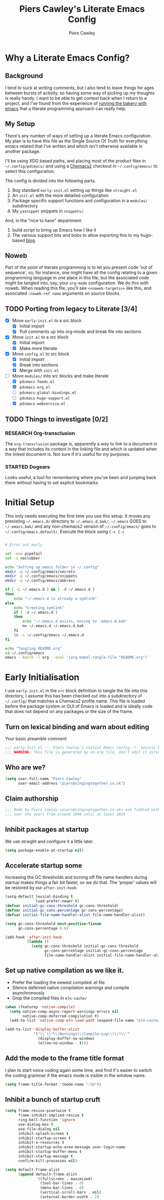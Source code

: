 # -*- lexical-binding: t -*-
#+title: Piers Cawley's Literate Emacs Config
#+author: Piers Cawley
#+property: header-args:emacs-lisp+ :tangle yes :results silent :exports code :noweb yes :comments no :eval never-export
#+options: html-style:nil
#+auto_tangle: t
#+startup: content

* Why a Literate Emacs Config?

** Background
I tend to suck at writing comments, but I also tend to leave things for ages between bursts of activity, so having some way of picking up my thoughts is really handy. I want to be able to get context back when I return to a project, and I've found from the experience of [[https://bofh.org.uk/2019/02/25/baking-with-emacs/][running the bakery with emacs]] that a literate programming approach can really help.

** My Setup
There's any number of ways of setting up a literate Emacs configuration. My plan is to have this file as the Single Source Of Truth for everything emacs related that I've written and which isn't otherwise available in another package.

I'll be using XDG based paths, and placing most of the product files in =~/.config/pdcmacs/= and using a [[https://github.com/plexus/chemacs2][Chemacs2]] checkout in =~/.config/emacs/= to select this configuration.

The config is divided into the following parts.

1. Bog standard =early-init.el= setting up things like =straight.el=
2. An =init.el= with the more detailed configuration
3. Package specific support functions and configuration in a =modules/= subdirectory
4. My ~yasnippet~ snippets in =snippets/=

And, in the "nice to have" department:

1. build script to bring up Emacs how I like it
2. The various support bits and bobs to allow exporting this to my hugo-based [[https://bofh.org.uk][blog]].


** Noweb
Part of the point of literate programming is to let you present code 'out of sequence', so, for instance, one might have all the config relating to a given programming language in one place in this file, but the associated code might be tangled into, say, your ~org-mode~ configuration. We do this with noweb. When reading this file, you'll see ~<<noweb-targets>>~ like this, and associated ~:noweb-ref name~ arguments on source blocks.

** TODO Porting from legacy to Literate [3/4]

- [X] Move =early-init.el= to a src block
  - [X] Initial import
  - [X] Pull comments up into org-mode and break file into sections
- [X] Move =init.el= to a src block
  - [X] Initial import
  - [X] Make more literate
- [X] Move =config.el= to src block
  - [X] Initial import
  - [X] Break into sections
  - [X] Merge with =init.el=
- [-] Move =modules/= into src blocks and make literate
  - [X] =pdcmacs-feeds.el=
  - [X] =pdcmacs-org.el=
  - [ ] =pdcmacs-global-bindings.el=
  - [ ] =pdcmacs-hugo-support.el=
  - [X] =pdcmacs-webservice.el=
** TODO Things to investigate [0/2]
*** RESEARCH Org-transclusion
The ~org-transclusion~ package is, apparently a way to link to a document in a way that includes its content in the linking file and which is updated when the linked document is. Not sure if it's useful for my purposes.
*** STARTED Dogears
    :LOGBOOK:
    - State "STARTED"    from "RESEARCH"   [2024-10-23 Wed 09:43]
    :END:
Looks useful, a tool for remembering where you've been and jumping back there without having to set explicit bookmarks

* Initial Setup

This only needs executing the first time you use this setup. It moves any prexisting =~/.emacs.d/= directory to =~/.emacs.d.bak/=, =~/.emacs= GOES to =~/.emacs.bak/= and any non-chemacs2 version of =~/.config/emacs/= goes to =~/.config/emacs.default/=. Execute the block using ~C-c C-c~

#+begin_src bash :results silent :tangle no

# Error out early

set -euo pipefail
set -o noclobber

echo "Setting up emacs folder in ~/.config"
mkdir -p ~/.config/emacs/secrets
mkdir -p ~/.config/emacs/snippets
mkdir -p ~/.config/emacs/abbrevs

if [ -L ~/.emacs.d ] && [ -d ~/.emacs.d ]
then
    echo "~/.emacs.d is already a symlink"
else
    echo "Creating symlink"
    if [ -d ~/.emacs.d ]
    then
        echo "~/.emacs.d exists, moving to .emacs.d.bak"
        mv ~/.emacs.d ~/.emacs.d.bak
    fi
    ln -s ~/.config/emacs ~/.emacs.d
fi

echo "Tangling README.org"
cd ~/.config/emacs
emacs --batch -l org --eval '(org-babel-tangle-file "README.org")'
#+end_src

* Early Initialisation
:PROPERTIES:
:header-args:emacs-lisp+: :tangle early-init.el
:END:

I use =early-init.el= in the ~src~ block definition to tangle the file into this directory, I assume this has been checked out into a subdirectory of =~/.config/= that matches a Chemacs2 profile name. This file is loaded before the package system or GUI of Emacs is loaded and is ideally code that does not depend on any packages or the size of the frame.

** Turn on lexical binding and warn about editing

Your basic preamble comment

#+begin_src emacs-lisp
;;; early-init.el --- Piers Cawley's initial Emacs config -*- lexical-binding: t; no-byte-compile: t -*-
;;; WARNING: This file is generated by an org file, don't edit it directly
#+end_src

** Who are we?
#+begin_src emacs-lisp
(setq user-full-name "Piers Cawley"
      user-email-address "piers@singingtogether.co.uk")
#+end_src

** Claim authorship

#+name: copyright-block
#+begin_src emacs-lisp
;;; Made by Piers Cawley <piers@singingtogether.co.uk> and fiddled with by them
;;; over the years from around 1996 until at least 2024
#+end_src
** Inhibit packages at startup
We use straight and configure it a little later.

#+begin_src emacs-lisp
  (setq package-enable-at-startup nil)
#+end_src

** Accelerate startup some

Increasing the GC thresholds and turning off file name handlers during startup makes things a fair bit faster, so we do that. The 'proper' values will be restored by our ~after-init-hook~.

#+begin_src emacs-lisp
(setq-default lexical-binding t
              load-prefer-newer t)
(defvar initial-gc-cons-threshold gc-cons-threshold)
(defvar initial-gc-cons-percentage gc-cons-percentage)
(defvar initial-file-name-handler-alist file-name-handler-alist)

(setq gc-cons-threshold most-positive-fixnum
      gc-cons-percentage 0.6)

(add-hook 'after-init-hook
          (lambda ()
            (setq gc-cons-threshold initial-gc-cons-threshold
                  gc-cons-percentage initial-gc-cons-percentage
                  file-name-handler-alist initial-file-name-handler-alist)))
#+end_src

** Set up native compilation as we like it.

- Prefer the loading the newest compiled .el file
- Silence deferred native compilation warnings and compile asynchronously
- Drop the compiled files in =eln-cache/=

#+begin_src emacs-lisp
(when (featurep 'native-compile)
  (setq native-comp-async-report-warnings-errors nil
        native-comp-deferred-compilation t)
  (add-to-list 'native-comp-eln-load-path (expand-file-name "eln-cache/" user-emacs-directory)))

(add-to-list 'display-buffer-alist
             '("\\`\\*\\(Warnings\\|Compile-Log\\)\\*\\'"
               (display-buffer-no-window)
               (allow-no-window . t)))
#+end_src

** Add the mode to the frame title format

I plan to start voice coding again some time, and find it's easier to switch the coding grammar if the emacs mode is visible in the window name.

#+begin_src emacs-lisp
  (setq frame-title-format '(mode-name ":%b"))
#+end_src

** Inhibit a bunch of startup cruft

#+begin_src emacs-lisp
(setq frame-resize-pixelwise t
      frame-inhibit-implied-resize t
      ring-bell-function 'ignore
      use-dialog-box t
      use-file-dialog nil
      inhibit-splash-screen t
      inhibit-startup-screen t
      inhibit-x-resources t
      inhibit-startup-echo-area-message user-login-name
      inhibit-startup-buffer-menu t
      inhibit-startup-message t
      confirm-kill-processes nil)

(setq default-frame-alist
      (append default-frame-alist
              '((fullscreen . maximized)
                (tool-bar-lines . 0)
                (menu-bar-lines . 0)
                (vertical-scroll-bars . nil)
                (internal-border-width . 2)
                (undecorated-round . t)
                (scroll-bar-mode . -1))))

(menu-bar-mode -1)
(scroll-bar-mode -1)
(tool-bar-mode -1)

(setq scroll-margin 0
      scroll-conservatively 100000
      scroll-preserve-screen-position 1)

(setopt large-file-warning-threshold (* 100 1000 1000))

#+end_src
** Life's to short to type "no" when Emacs asks.
Newish Emacs versions have ~use-short-answers~ so we use that when it's available. Otherwise we fall back to making ~yes-or-no-p~ and alias of ~y-or-n-p~. It's great that Emacs does this out of the box now, but it will most likely be another ten years before I remove the obsolete hack from this bit of my config.

#+begin_src emacs-lisp
(if (boundp 'use-short-answers)
    (setq use-short-answers t)
  (defalias 'yes-or-no-p 'y-or-no-p))
#+end_src

** The Emacs Server

We'll emulate the =--daemon= switch here, and start the server after we've finished initializing everything. (Hence the third argument to ~add-hook~).

If this doesn't work with a Mac GUI version, try adding =TMPDIR= to the configuration of [[exec-path-from-shell][exec-path-from-shell]].

#+begin_src emacs-lisp
(defun server-start-idempotently ()
  (require 'server)
  (or (server-running-p)
      (server-start)))
(add-hook 'emacs-startup-hook #'server-start-idempotently 100)
#+end_src

* init.el
:PROPERTIES:
:header-args:emacs-lisp+: :tangle init.el
:END:
** Info block
Again, we're tangling into a =init.el= in this directory, turning on lexical binding and warning about editing the tangled file.

#+begin_src emacs-lisp
;;; init.el --- Piers Cawley's Emacs config -*- lexical-binding: t; no-byte-compile: t -*-
;;; WARNING: This file is generated by an org file, don't edit it directly

<<copyright-block>>
#+end_src
** Finding our modules
Next we set up our modules directory

#+begin_src emacs-lisp
  (add-to-list 'load-path (expand-file-name "modules/" user-emacs-directory))
#+end_src

And setup some support variables relating to the structure of our config directory.

#+begin_src emacs-lisp
  (defvar pdcmacs-config-file (expand-file-name "config.el"  user-emacs-directory)
    "Our post-init config file.")

  (defvar pdc/org-config-file (expand-file-name "README.org" user-emacs-directory)
    "Literate source of config truth")

  (defvar pdcmacs-init-file (expand-file-name "init.el" user-emacs-directory))
#+end_src
** Prefer UTF-8
Next we let Emacs know, unequivocally, that we prefer ~utf-8~ encoding.

#+begin_src emacs-lisp
(set-charset-priority 'unicode)
(setopt locale-coding-system 'utf-8
        coding-system-for-read 'utf-8
        coding-system-for-write 'utf-8)
(set-default-coding-systems 'utf-8)
(set-keyboard-coding-system 'utf-8)
(set-terminal-coding-system 'utf-8)
(set-selection-coding-system 'utf-8)
(prefer-coding-system 'utf-8)

(set-clipboard-coding-system 'utf-8)
(setopt x-select-request-type '(UTF8_STRING COMPOUND_TEXT TEXT STRING))
(setopt default-process-coding-system '(utf-8-unix . utf-8-unix))
#+end_src

*** Add some C-x 8 helper bindings

#+begin_src emacs-lisp
(use-package emacs
  :bind (
         :map iso-transl-ctl-x-8-map
         (". ;" . [?…])))
#+end_src

** Package Management

*** Get straight.el up and running
We use =straight.el= and ~use-package~ to manage our packages. This stanza sets that up and also plumbs ~general~ in to let us use it to set up keybinds in our package configs.

#+begin_src emacs-lisp
(defvar bootstrap-version)
(let ((bootstrap-file
       (expand-file-name
  	    "straight/repos/straight.el/bootstrap.el"
  	    (or (bound-and-true-p straight-base-dir)
  	        user-emacs-directory)))
      (bootstrap-version 7))
  (unless (file-exists-p bootstrap-file)
    (with-current-buffer
  	    (url-retrieve-synchronously
  	     "https://radian-software.github.io/straight.el/install.el"
  	     'silent 'inhibit-cookies)
      (goto-char (point-max))
      (eval-print-last-sexp)))
  (load bootstrap-file nil 'nomessage))

(if (< emacs-major-version 29)
    (straight-use-package 'use-package)
  (require 'use-package))
(setq use-package-verbose nil
      use-package-always-defer t
      use-package-enable-imenu-support t)
;; For some reason, I'm getting loads of warnings about use-package parse
;; errors while I'm editing stuff and *of course* I am. While I go searching
;; for whatever's so eagerly running these checks while I'm halfway through
;; typing stuff, I'm just suppressing the warnings from popping up a warnings
;; buffer. They're still logged.
(add-to-list 'warning-suppress-types '(use-package))

(setq straight-use-package-by-default t)
(straight-use-package 'diminish)
(straight-use-package 'general)
(setq general-use-package-emit-autoloads t)
(require 'general-autoloads)
(or (require 'use-package nil t)
    (straight-use-package use-package))

;; Get autocompilation or whatever sorted nice and early.
<<early-compile-tweaks>>
;; get org loaded early
(straight-use-package 'org)
#+end_src

*** Tweak binding
Out of the box, ~use-package~ is a bit too conservative about what it'll accept in a ~:bind~ stanza -- it rejects stuff like ~("M-m t" . ("wk-description" . some-command))~, which makes me unhappy.

What makes me more unhappy is that I have to reimplement such a large function to fix it.

#+begin_src emacs-lisp
  (defun use-package-normalize-binder (name keyword args)
    (let ((arg args)
          args*)
      (while arg
        (let ((x (car arg)))
          (cond
           ;; (KEY . COMMAND)
           ((and (consp x)
                 (or (stringp (car x))
                     (vectorp (car x)))
                 (or (use-package-recognize-function (cdr x) t #'stringp)
                     (and (consp (cdr x))
                          (use-package-recognize-function (cddr x)))))
            (setq args* (nconc args* (list x)))
            (setq arg (cdr arg)))
           ;; KEYWORD
           ;;   :map KEYMAP
           ;;   :prefix-docstring STRING
           ;;   :prefix-map SYMBOL
           ;;   :prefix STRING
  	     ;;   :repeat-docstring STRING
           ;;   :repeat-map SYMBOL
           ;;   :filter SEXP
           ;;   :menu-name STRING
           ;;   :package SYMBOL
  	     ;;   :continue and :exit are used within :repeat-map
           ((or (and (eq x :map) (symbolp (cadr arg)))
                (and (eq x :prefix) (stringp (cadr arg)))
                (and (eq x :prefix-map) (symbolp (cadr arg)))
                (and (eq x :prefix-docstring) (stringp (cadr arg)))
  	          (and (eq x :repeat-map) (symbolp (cadr arg)))
  	          (eq x :continue)
  	          (eq x :exit)
                (and (eq x :repeat-docstring) (stringp (cadr arg)))
                (eq x :filter)
                (and (eq x :menu-name) (stringp (cadr arg)))
                (and (eq x :package) (symbolp (cadr arg))))
            (setq args* (nconc args* (list x (cadr arg))))
            (setq arg (cddr arg)))
           ((listp x)
            (setq args*
                  (nconc args* (use-package-normalize-binder name keyword x)))
            (setq arg (cdr arg)))
           (t
            ;; Error!
            (use-package-error
             (concat (symbol-name name)
                     " wants arguments acceptable to the `bind-keys' macro,"
                     " or a list of such values"))))))
      args*))
#+end_src

** Setup Helper Functions and Macros

*** Add ~use-feature~ for Emacs builtins

First, let's set up a ~use-feature~ macro that works like ~use-package~ for libraries that come with emacs. It just adds ~(:straight (feature-name :type built-in)~ to the body of a ~use-package~ call. I always forget the exact incantation, so into a macro it goes.

#+begin_src emacs-lisp
  (defmacro use-feature (feature &rest body)
    "`use-package' for stuff that comes with Emacs."
    (declare (indent defun))
    `(use-package ,feature
       :straight (,feature :type built-in)
       ,@body))

  (defconst use-feature-font-lock-keywords
    '(("(\\(use-feature\\)\\_>[ \t']*\\(\\(?:\\sw\\|\\s_\\)+\\))?"
       (1 font-lock-keyword-face)
       (2 font-lock-constant-face nil t))))

  (font-lock-add-keywords 'emacs-lisp-mode use-feature-font-lock-keywords)

#+end_src

*** Conditional config macros

~for-(terminal|gui|mac)~ allow us to setup behaviour that only applies in specific UI contexts.

#+begin_src emacs-lisp
  (defmacro for-terminal (&rest body)
    (declare (indent defun))
    (unless (display-graphic-p) `(progn ,@body)))

  (defmacro for-gui (&rest body)
    (declare (indent defun))
    (when (display-graphic-p) `(progn ,@body)))

  (defmacro for-mac (&rest body)
    (declare (indent defun))
    (when (eq "darwin" system-type) `(progn ,@body)))

#+end_src

*** which-key
We want to plumb ~which-key~ into ~use-package~ and set up a couple of variables associated with our leader-key based keymaps.

#+begin_src emacs-lisp
(defvar pdc-leader "M-m")
(defvar pdc-mode-leader "C-,")
(use-package which-key
  :diminish
  :custom
  (which-key-separator " ")
  (which-key-prefix "+")
  (which-key-show-early-on-C-h t)
  ;; Let's experiment with using C-h to invoke which-key display
  (which-key-idle-delay 10.0)
  :config
  ;; TODO: Replace this with something advice based.
  (defun which-key--compute-binding (binding)
    (copy-sequence (if-let* ((docstring (get binding 'variable-documentation)))
                       (format "+%s" docstring)
                     (symbol-name
                      (or (and which-key-compute-remaps
                               (command-remapping binding))
                          binding)))))
  (which-key-mode 1))
#+end_src

*** Grab dash, s, f

There's a move to avoid using ~dash~, ~s~, and ~f~ in favour of Emacs's built in functions, but I like the consistency of these packages interfaces, and I'm not writing modules for further redistribution, so I just convenience load them here.

#+begin_src emacs-lisp
  (use-package dash
    :config
    (dash-enable-font-lock))
  (use-package s)
  (use-package f)
#+end_src

** Prevent Emacs dropping files hither and yon

~no-littering~ is a handy tool to stop Emacs dropping temporary files all over the shop.

#+begin_src emacs-lisp
(use-package no-littering
  :config
  <<no-littering-config>>
#+end_src

*** Move auto-save and backups into no-littering directories

#+begin_src emacs-lisp :tangle nil :noweb-ref no-littering-config
(setopt auto-save-file-name-transforms
      `(("\\`/[^/]*:\\([^/]*/\\)*\\([^/]*\\)\\'" ,(no-littering-expand-var-file-name "auto-save/\\2") t)
        (".*" ,(no-littering-expand-var-file-name "auto-save/") t)))
(setopt backup-directory-alist
      `((".*" . ,(no-littering-expand-var-file-name "backups/")))))

#+end_src

*** Save preferences in =./etc/preferences.el=

We don't make much use of the internal ~custom~ facility, but when we do, we don't want it stomping all over =init.el=, so we move it away:

#+begin_src emacs-lisp :tangle nil :noweb-ref no-littering-config
(setopt custom-file (no-littering-expand-etc-file-name "preferences.el"))
#+end_src

** Browsing links
*** Use EWW in text mode

#+begin_src emacs-lisp
(use-feature eww
  :unless (display-graphic-p)
  :custom (browse-url-browser-function #'eww-browse-url))
#+end_src

** Miscellaneous niggly things

*** Better (IMHO) defaults
There's a bunch of weird defaults in Emacs, so lets set them to be slightly less insane.

#+begin_src emacs-lisp
(setopt sentence-end-double-space nil
        compilation-scroll-output 'first-error
        truncate-string-ellipsis "…"
        create-lockfiles nil

        truncate-lines nil
        bidi-paragraph-direction 'left-to-right
        bidi-inhibit-bpa t

        warning-suppress-types '((comp) (use-package))
        fill-column 79
        gnutls-verify-error t
        gnutls-min-prime-bits 2048
        password-cache-expiry nil
        track-eol t
        mouse-yank-at-point t
        save-interprogram-paste-before-kill t

        apropos-do-all t
        require-final-newline t
        tramp-default-method "ssh"
        tramp-copy-size-limit nil
        tramp-use-ssh-controlmaster-options nil
        vc-follow-symlinks t
        grep-use-headings t
        completions-detailed t
        read-minibuffer-restore-windows nil
        mode-line-compact 'long
        kill-do-not-save-duplicates t
        auto-window-vscroll nil
        fast-but-imprecise-scrolling t
        custom-safe-themes t
        enable-local-variables :all

        delete-old-versions 0
        vc-make-backup-files t

        history-length t
        history-delete-duplicates t

        ad-redefinition-action 'accept

        line-move-visual nil

        tab-width 4
        indent-tabs-mode nil

        ;; New feature in 28. Let's try it.
        next-error-message-highlight t)
#+end_src

*** Tweak recentering

#+begin_src emacs-lisp
(setopt scroll-error-top-bottom t
        recenter-positions '(middle top bottom))
#+end_src
Let's try these slightly altered scrolling defaults and see how they feel.

*** Enable 'dangerous' commands
And, by default, emacs disables a few useful commands, so we re-enable them:

#+begin_src emacs-lisp
(dolist (cmd '(erase-buffer
               narrow-to-page
               narrow-to-region
               upcase-region
               downcase-region))
  (put cmd 'disabled nil))
#+end_src

*** Adjust compile warnings
We'd like to see compile warnings promptly.

#+begin_src emacs-lisp
(setq byte-compile-warnings '(not free-vars unresolved noruntime lexical make-local))
(defun dont-delay-compile-warnings (fun type &rest args)
  (if (eq type 'bytecomp)
      (let ((after-init-time t))
        (apply fun type args))
    (apply fun type args)))
(advice-add 'display-warning :around #'dont-delay-compile-warnings)
#+end_src


*** Deindent the Kill ring
    #+begin_src emacs-lisp
(if (fboundp 'kill-ring-deindent-mode)
    (kill-ring-deindent-mode 1))
    #+end_src

*** Word Wrap

Disable ~fill-paragraph~ when ~visual-line-mode~ is enabled.

#+begin_src emacs-lisp
(use-feature visual-line-mode
  :bind (:map visual-line-mode-map
              ([remap fill-paragraph] . ignore)))
#+end_src

** Keybinding support functions                                  :deprecated:

I got heavily invested in =general.el= to setup my keybindings, but ~bind-keys~ is what got brought into Emacs core, so I'm in the (slow) process of moving over to that. But for the time being, I still need the old system.

#+begin_src emacs-lisp
  (require 'pdcmacs-global-bindings)
#+end_src

** Set up the UI
*** Line numbers in programming modes ftw
#+begin_src emacs-lisp
(use-package display-line-numbers
  :hook
  ((conf-mode prog-mode text-mode) . 'display-line-numbers-mode)
  :custom
  (display-line-numbers-grow-only t)
  (display-line-numbers-type t)
  (display-line-numbers-width nil)
  :config
  (defvar pdc/line-number-states '(nil t relative visual)
    "States to cycle through for line numbers.")

  (defvar-local pdc/current-line-number-index 1
    "Current index in `pdc/line-number-states` for the current buffer.")

  (defun pdc/cycle-line-numbers ()
    "Cycle through different line number modes."
    (interactive)
    (setq pdc/current-line-number-index
          (mod (1+ pdc/current-line-number-index)
               (length pdc/line-number-states)))
    ;; Update display-line-numbers
    (setq display-line-numbers
          (nth pdc/current-line-number-index pdc/line-number-states))

    ;; Force a UI update
    (redraw-display)

    (message "Line numbers: %s" display-line-numbers)))

#+end_src

*** I like to see the time

#+begin_src emacs-lisp
(display-time-mode 1)
#+end_src

** Configuration

*** Help with Emacs commands

The help system in Emacs is great, but it can be improved. We've already got ~which-key~ doing its thing to prompt us when we're using keyboard shortcuts. Let's add ~helpful~ to improve the help system.

#+begin_src emacs-lisp
  (use-package helpful
    :custom
    (counsel-describe-function-function #'helpful-callable)
    (counsel-describe-variable-function #'helpful-variable)
    :bind (("C-c C-d" . helpful-at-point)
           ([remap describe-command]  . helpful-command)
           ([remap describe-function] . helpful-callable)
           ([remap describe-key]      . helpful-key)
           ([remap describe-variable] . helpful-variable)
           ([remap describe-symbol]   . helpful-symbol)
           :map help-map
           ("F" . helpful-function)
           :map helpful-mode-map
           ([remap revert-buffer] . helpful-update)))
#+end_src

*** Info tweaks
We use ~casual-info~

#+begin_src emacs-lisp
  (use-package casual
    :bind (:map Info-mode-map ("C-o" . casual-info-tmenu)))
#+end_src

** Look and feel
*** Theme
**** Modus Vivendi

#+begin_src emacs-lisp
(use-package modus-themes
  :init
  (load-theme 'modus-vivendi))
#+end_src

*** Display background colour for strings with the colour value

~rainbow-mode~ is a minor mode for Emacs which displays strings representing colours with the colour they represent as background.

#+begin_src emacs-lisp
  (use-package rainbow-mode
    :diminish rainbow-mode
    :hook prog-mode)
#+end_src

*** Padding between elements

This adds some space between various elements in Emacs: https://protesilaos.com/codelog/2023-06-03-emacs-spacious-padding

#+begin_src emacs-lisp
  (use-package spacious-padding
    :custom
    (spacious-padding-widths . ( :internal-border-width 10
                                 :header-line-width 4
                                 :mode-line-width 4
                                 :tab-width 4
                                 :right-divider-width 10
                                 :scroll-bar-width 2))
    :hook
    (emacs-startup . spacious-padding-mode))

#+end_src

*** Modeline
**** doom-modeline
So many modeline packages. I ended up settling on the ~doom-modeline~ package.

#+begin_src emacs-lisp
  (use-package doom-modeline
    :custom
    (doom-modeline-height 15)
    (doom-modeline-bar-width 6)
    (doom-modeline-minor-modes t)
    (doom-modeline-buffer-encoding 1)
    (doom-modeline-buffer-file-name-style 'truncate-except-project)
    :hook after-init)
#+end_src

**** 'Diminish' major mode names
There's a /lot/ going on in some modelines, and long major mode names can take up a sizeable chunk of the 80 columns available in terminal mode. So let's pinch an idea from http://whattheemacsd.com/appearance.el-01.html and shorten a few:

#+begin_src emacs-lisp
(defmacro rename-modeline (mode new-name &optional feature)
  "After loading FEATURE, rename MODE to NEW-NAME on the modeline."
  (let ((f (or feature `(quote ,mode))))
    `(with-eval-after-load ,f
       (define-advice ,mode (:after (&optional args) rename-modeline)
         (setq mode-name ,new-name)))))

(rename-modeline emacs-lisp-mode "λ(e)" 'elisp-mode)
#+end_src

**** Diminish a few minor modes too
#+begin_src emacs-lisp
(with-eval-after-load 'diminish
  (diminish 'visual-line-mode " ⮐"))
#+end_src

*** Fonts

**** Extend font-lock

#+begin_src emacs-lisp
  (use-feature font-lock)

  (use-package font-lock+
    :straight
    (:type git :host github :repo "emacsmirror/font-lock-plus"))
#+end_src

**** Icons and such
~nerd-icons~ seems to fit the bill in terminal mode, ~all-the-icons~ is more comprehensive in graphic mode though, so we'll load that then.

#+begin_src emacs-lisp
  (use-package nerd-icons
    :unless (display-graphic-p))

  (use-package nerd-icons-corfu
    :after (nerd-icons corfu)
    :config
    (add-to-list 'corfu-margin-formatters #'nerd-icons-corfu-formatter))

  (use-package nerd-icons-dired
    :after (nerd-icons dired)
    :hook dired-mode)

  (use-package all-the-icons
    :if (display-graphic-p))

  (use-package all-the-icons-dired
    :after (all-the-icons dired)
    :hook dired-mode)

  (use-package all-the-icons-completion
    :after (all-the-icons marginalia)
    :hook
    (marginalia-mode . all-the-icons-completion-marginalia-setup)
    (after-init . all-the-icons-completion-mode))

  (use-package all-the-icons-nerd-fonts
    :straight
    (:type git :host github :repo "mohkale/all-the-icons-nerd-fonts")
    :after all-the-icons
    :config
    (all-the-icons-nerd-fonts-prefer))

  (use-package all-the-icons-ibuffer
    :after all-the-icons
    :hook ibuffer-mode)

  (use-package svg-lib :if (display-graphic-p))


#+end_src

*** COMMENT Dashboard
A customized startup screen. This is experimental, but why not?

#+begin_src emacs-lisp
(use-package dashboard
  :config
  (dashboard-setup-startup-hook)
  :custom
  (dashboard-center-content t)
  (dashboard-icon-type 'nerd-icons)
  (dashboard-set-heading-icons t)
  (dashboard-set-file-icons t)
  (dashboard-banner-logo-title "Crack on!")
  (dashboard-footer-icons nil)
  (dashboard-display-icons-p t)
  (dashboard-items '((recents . 5)
                     (agenda . 5)
                     (projects . 5)
                     (bookmarks . 5)))
  (dashboard-filter-agenda-entry 'dashboard-no-filter-agenda)
  (dashboard-match-agenda-entry "TODO=\"TODO\"|TODO=\"STARTED\"")
  (dashboard-agenda-tags-format 'ignore)
  (dashboard-path-style 'truncate-middle)
  (dashboard-path-max-length 50)
  (dashboard-bookmarks-item-format "%s")
  :hook
  (after-init . dashboard-insert-startupify-lists)
  (after-init . dashboard-initialize)
  (window-setup-hook . dashboard-resize-on-hook)
  :config
  (add-hook 'window-size-change-functions 'dashboard-resize-on-hook 100))
#+end_src

** Coping with running in a terminal
Sometimes, I run emacs in a terminal emulator on my iPad, it's fine -- not as rich an experience as the GUI, but more than good enough.

*** Mouse support
~xterm-mouse-mode~ is our friend.
#+begin_src emacs-lisp
  (for-terminal
    (xterm-mouse-mode 1))
#+end_src

*** Cut/paste integration
Of course there are multiple clipboards in play. ~clipetty~ fixes at least some of the niggles.

#+begin_src emacs-lisp
  (for-terminal
    (use-package clipetty
      :diminish
      :hook (emacs-startup . global-clipetty-mode)))
#+end_src

*** Translate modifiers for stuff

    #+begin_src emacs-lisp
(for-terminal
  (keymap-set input-decode-map
              "M-[ 2 7 ; 4 ; 9 ~" [M-backtab])
  (keymap-set input-decode-map
              "M-[ 2 7 ; 8 ; 9 ~" [C-M-backtab]))
    #+end_src

** Quality of Life stuff
*** Make C-g a little more helpful
Another one lifted from [[https://protesilaos.com/codelog/2024-11-28-basic-emacs-configuration/][Prot]]'s config.

#+begin_src emacs-lisp
(defun prot/keyboard-quit-dwim ()
  "Do-What-I-Mean behaviour for a general `keyboard-quit'.

The generic `keyboard-quit' does not do the expected thing when
the minibuffer is open.  Whereas we want it to close the
minibuffer, even without explicitly focussing on it.

Our DWIM behaviour is as follows:

- When the region is active, disabled it.
- When a minibuffer is open, but not focussed, close it.
- When the Completions buffer is selected, close it.
- Otherwise, just do `keyboard-quit'."
  (interactive)
  (cond
   ((region-active-p)
    (keyboard-quit))
   ((derived-mode-p 'completion-list-mode)
    (delete-completion-window))
   ((> (minibuffer-depth) 0)
    (abort-recursive-edit))
   (t
    (keyboard-quit))))
(bind-keys :map global-map
           ("C-g" . prot/keyboard-quit-dwim))
#+end_src

** Versioning

Well, of course I'm using [[https://magit.vc/][Magit]] to manage git. I'm not an idiot!

*** Magit & Transient

Loading ~transient~ before ~magit~ helps with a potential race condition

#+begin_src emacs-lisp
(use-package transient)

(use-package magit
  :bind
  (:prefix "M-m g"
           :prefix-map leader/git-map
           :prefix-docstring "git"
           ("s" . magit-status)
           ("d" . magit-dispatch)
           ("f" . magit-file-dispatch)
           ("l" . magit-log))
  :config
  (define-advice magit-status (:around (oldfun &rest args) magit-fullscreen)
    (window-configuration-to-register :magit-fullscreen)
    (apply oldfun args)
    (delete-other-windows))
  (define-advice magit-mode-quit-window (:around (oldfun &rest args) magit-restore-screen)
    (apply oldfun args)
    (jump-to-register :magit-fullscreen))
  :custom
  (magit-define-global-key-bindings nil)
  (magit-section-invisibility-indicator '(" ▼"))
  (git-commit-summary-max-length 50)
  (git-commit-style-convention-checks '(non-empty-second-line))
  (magit-diff-refine-hunk t)
  (magit-no-confirm '(stage-all-changes
                      unstage-all-changes
                      set-and-push)))
#+end_src

*** Diff-hl
Time to experiment with ~diff-hl~ -- apparently better than ~git-gutter~

#+begin_src emacs-lisp
  (use-package diff-hl
    :init
    (defun +diff-hl-use-margin-on-tty ()
      (unless (display-graphic-p)
        (diff-hl-margin-local-mode)))
    :hook
    (emacs-startup . global-diff-hl-mode)
    (emacs-startup . diff-hl-flydiff-mode)
    (dired-mode . diff-hl-dired-mode)
    (magit-pre-refresh . diff-hl-magit-pre-refresh)
    (magit-post-refresh . diff-hl-magit-post-refresh)
    (diff-hl-mode-on . +diff-hl-use-margin-on-tty))

#+end_src

*** Smerge
Smerge is what handles merging and we'd like to plumb it into our leader key based bindings

#+begin_src emacs-lisp
  (use-feature smerge-mode
    :after which-key
    :custom
    (smerge-auto-leave nil)
    :config
    (map-keymap
     (lambda (_key cmd)
       (when (symbolp cmd)
         (put cmd 'repeat-map 'smerge-basic-map)))
     smerge-basic-map))

#+end_src

*** git-modes
Various minor and major modes for different git-related files.
#+begin_src emacs-lisp
(use-package git-modes)
#+end_src

** Navigation
Moving around within Emacs (buffers, frames, windows, etc.)

*** Winner mode
Capture and restore window configuration

#+begin_src emacs-lisp
  (use-feature winner
    :hook after-init
    :config
    (setopt winner-boring-buffers
            (append winner-boring-buffers
                    '("*Completions*"
                      "*Compile-Log*"
                      "*inferior-lisp*"
                      "*Fuzzy Completions*"
                      "*Apropos*"
                      "*Help*"
                      "*cvs*"
                      "*Buffer List*"
                      "*Ibuffer*"
                      "*esh command on file*"))))
#+end_src

*** Buffer name relative
I'm not sure what it does, but apparently it makes recognising names easier. So, I'll give ~buffer-name-relative~ a go.

#+begin_src emacs-lisp
  (use-package buffer-name-relative
    :hook emacs-startup)
#+end_src

*** Buffer management

**** Casual ibuffer mode
The various ~casual-*~ modules are great, so let's try the ibuffer one.

#+begin_src emacs-lisp
  (use-feature ibuffer
    :hook (ibuffer-mode . ibuffer-auto-mode))

  (use-package ibuffer
    :bind (:map
           ibuffer-mode-map
           ("C-o" . casual-ibuffer-tmenu)
           ("F" . casual-ibuffer-filter-tmenu)
           ("s" . casual-ibuffer-sortby-tmenu)
           ("<double-mouse-1>" . ibuffer-visit-buffer)
           ("M-<double-mouse-1>" . ibuffer-visit-buffer-other-window)
           ("{" . ibuffer-backwards-next-marked)
           ("}" . ibuffer-forwards-next-marked)
           ("[" . ibuffer-backward-filter-group)
           ("]" . ibuffer-forward-filter-group)
           ("$" . ibuffer-toggle-filter-group))
    :after (ibuffer))
#+end_src

**** Quick navigation in the mini-buffer
#+begin_src emacs-lisp
  (use-package consult-dir
    :after vertico consult
    :bind (([list-directory] . consult-dir)
           :map vertico-map
           ("C-x C-d" . consult-dir)
           ("C-x C-j" . consult-dir-jump-file)))

#+end_src

*** Dired
Basic configuration nicked from Prot: https://protesilaos.com/codelog/2023-06-26-emacs-file-dired-basics/

#+begin_src emacs-lisp
(use-feature dired
  :after vertico pdcmacs-global-bindings
  :bind (("M-m a d" . dired)
         ("M-m j d" . dired-jump)
         ("M-m j D" . dired-jump-other-window)
         :map dired-mode-map
         (", w"     . wdired-change-to-wdired-mode))
  :config
  (put 'dired-find-alternate-file 'disabled nil)
  <<dired-config>>
  :hook
  (after-init . file-name-shadow-mode)
  (rfn-eshadow-update-overlay . vertico-directory-tidy)
  (dired-mode . dired-hide-details-mode)
  :custom
  (dired-dwim-target t)
  (dired-guest-shell-alist-user
   '(("\\.\\(png\\|jpe?g\\|tiff?\\)" "feh" "xdg-open")
     ("\\.\\(mp[34]\\|m4a\\|ogg\\|flac\\|webm\\|mkv\\)" "mpv" "xdg-open")
     (".*" "xdg-open")))
  (insert-directory-program (or (executable-find "gls")
                                (executable-find "ls")))
  (dired-recursive-copies 'always)
  (dired-recursive-deletes 'always)
  (dired-use-ls-dired nil)
  (dired-listing-switches (if (string-match-p "/gls$" insert-directory-program)
                              "-al --group-directories-first"
                            "-al"))
  (dired-omit-file-p t)
  (dired-omit-files "^\\.?#"))

(use-package dired-subtree
  :after dired
  :bind
  ( :map dired-mode-map
    ("<tab>" . dired-subtree-toggle)
    ("TAB"   . dired-subtree-toggle)
    ("<backtab>" . dired-subtree-remove)
    ("S-TAB"     . dired-subtree-remove))
  :custom
  (dired-subtree-use-backgrounds nil))

(use-feature dired-x
  :commands (dired-jump dired-jump-other-window dired-omit-mode))

(use-package casual
  :bind (:map dired-mode-map ("C-o" . casual-dired-tmenu)))
#+end_src

**** Avoid autocompletion when prompting for new directories and files
Taken from [[https://emacs.dyerdwelling.family/emacs/20240922201246-emacs--efficient-directory-and-file-management-with-dired-in-emacs ][James Dyer]]

#+begin_src emacs-lisp :tangle nil :noweb-ref dired-config
(defun pdc/dired-create-directory ()
  "Wrapper to dired-create-directory to avoid minibuffer completion"
  (interactive)
  (let ((search-term
         (read-from-minibuffer "Dir : ")))
    (dired-create-directory search-term)))

(defun pdc/dired-create-empty-file ()
  "Wrapper to `dired-create-empty-file' to avoid minibuffer expansion"
  (interactive)
  (let ((search-term
         (read-from-minibuffer "File : ")))
    (dired-create-empty-file search-term)))

(bind-keys :map dired-mode-map
           ("_"       . pdc/dired-create-empty-file)
           ("+"       . pdc/dired-create-directory))
#+end_src

*** Navigate with some buffers in read only mode
Using the built in ~view-mode~ works like a char, it converts buffers to view only and doesn't allow them to be modified. The following added behaviour is nicked from http://yummymelon.com/devnull/enhancing-navigation-in-emacs-view-mode.html.

#+begin_src emacs-lisp
  (use-feature view
    :hook (view-mode . pdc/view-mode-hook)
    :custom
    (view-read-only t)
    :preface
    (defun pdc/view-mode-hook ()
      (cond ((derived-mode-p 'org-mode)
             (bind-keys :map view-mode-map
                        ("p" . org-previous-visible-heading)
                        ("n" . org-next-visible-heading)))
            ((derived-mode-p 'markdown-mode)
             (bind-keys :map view-mode-map
                        ("p" . markdown-outline-previous)
                        ("n" . markdown-outline-next)))
            ((derived-mode-p 'python-mode)
             (bind-keys :map view-mode-map
                        ("p" . python-nav-backward-block)
                        ("n" . python-nav-forward-block)))
            ((derived-mode-p 'emacs-lisp-mode)
             (bind-keys :map view-mode-map
                        ("p" . backward-sexp)
                        ("n" . forward-sexp)))
            ((derived-mode-p 'makefile-mode)
             (bind-keys :map view-mode-map
                        ("p" . makefile-previous-dependency)
                        ("n" . makefile-next-dependency)))
            ((derived-mode-p 'c-mode)
             (bind-keys :map view-mode-map
                        ("p" . c-beginning-of-defun)
                        ("n" . c-end-of-defun)))

            ((derived-mode-p 'prog-mode)
             (bind-keys :map view-mode-map
                        ("p" . backward-sexp)
                        ("n" . forward-sexp)))
            (t
             (bind-keys :map view-mode-map
                        ("p" . scroll-down-command)
                        ("n" . scroll-up-command))))))
#+end_src

*** Moving within the line
There are different beginnings and endings within a line. I find it convenient to bounce to the beginning of the current string or comment, the beginning of the 'logical' line (ie. just after the indent) and sometimes even to column zero. The ~mwim~ package does most of that, and it's not hard to add functions to support jumping to the beginning and end of strings too.

#+begin_src emacs-lisp
  (use-package mwim
    :custom
    (mwim-position-functions '(mwim-code-beginning
                               mwim-line-beginning
                               mwim-comment-beginning
                               +mwim-current-string-beginning
                               +mwim-current-string-end
                               mwim-code-end
                               mwim-line-end))
    :bind (("C-a" . mwim-beginning)
           ("C-e" . +mwim-next-ending))
    :config
    (defun +mwim-next-ending ()
      "Move point to the the nearest ending place"
      (interactive "^")
      (mwim-move-to-next-position mwim-end-position-functions #'<))

    (defun +mwim-current-string-beginning ()
      "Return position of the beginning of the current string.
  Return nil if not inside a string (or already at the beginning of one)."
      (let* ((syn (syntax-ppss))
             (beg (and (nth 3 syn)
                       (nth 8 syn))))
        (if beg (1+ beg))))


    (defun +mwim-beginning-of-current-string ()
      "Move point of the beginning of the current string.
  If we're not in the body of a string, do nothing."
      (interactive "^")
      (when-let* ((string-beg (+mwim-current-string-beginning)))
        (goto-char string-beg)))

    (defun +mwim-current-string-end ()
      "Return position of the end of the current string.
  Return nil if not inside a string (or already at the end of one)."
      (mwim-point-at (+mwim-end-of-current-string)))

    (defun +mwim-end-of-current-string ()
      "Move point to the end of the current string.
  Do nothing if we're not in the body of a string."
      (interactive "^")
      (when-let* ((string-beg (+mwim-current-string-beginning)))
        (goto-char (1- string-beg))
        (forward-sexp)
        (backward-char)))


    (push '+mwim-current-string-beginning mwim-beginning-position-functions)

    (push '+mwim-current-string-end mwim-end-position-functions))
#+end_src

*** Imenu
Not sure I've put this in the right place, but it's a start. ~imenu~ allows for jumping about a buffer based on a mode specific index. I should remember it's there more often.

#+begin_src emacs-lisp
  (use-package imenu
    :bind
    (("M-m j i" . imenu))
    :hook
    (font-lock-mode .  pdc/try-to-add-imenu)
    :custom
    (imenu-sort-function 'imenu--sort-by-name)
    :init
    (defun pdc/try-to-add-imenu ()
      "Add Imenu to modes that have font-lock-mode activated."
      (condition-case nil (imenu-add-to-menubar "Imenu")
        (error nil))))

  (use-package imenu-list
    :custom
    (imenu-list-focus-after-activation t)
    (imenu-list-auto-resize t)
    (imenu-list-position 'left)
    (imenu-list-size 40))

#+end_src

*** Jumping with avy

#+begin_src emacs-lisp
  (use-package avy
    :bind (("M-m j '" . avy-goto-char)
           ("M-m j ;" . avy-goto-char-timer))
    :custom
    (avy-timeout-seconds 0.3)
    (avy-single-candidate-jump nil)
    :config
    (defun pdc/avy-action-embark (pt)
      (unwind-protect
          (save-excursion
            (goto-char pt)
            (embark-act))
        (select-window
         (cdr (ring-ref avy-ring 0))))
      t)
    (setf (alist-get ?. avy-dispatch-alist) 'pdc/avy-action-embark))


  (use-package casual
    :bind ("M-m j A" . casual-avy-tmenu)
    :after avy)
#+end_src

*** Jumping between windows
#+begin_src emacs-lisp
(use-package ace-window
  :bind
  ([other-window] . ace-window)
  ("M-m w o" . ace-window)
  ("M-m w s" . ace-swap-window))
#+end_src

*** Dogears
#+begin_src emacs-lisp
(use-package dogears
  :hook emacs-startup
  :bind (("M-m j d" . dogears-go)
         ("M-m j M-b" . dogears-back)
         ("M-m j M-f" . dogears-forward)
         ("M-m j M-d" . dogears-list)
         ("M-m j M-D" . dogears-sidebar)))
#+end_src

*** Bookmarks
I don't know that much about using emacs bookmarks, but I definitely want them dropping into the ~no-littering~ directory tree.

#+begin_src emacs-lisp
(use-feature bookmark
  :config
  (setq bookmark-default-file (no-littering-expand-var-file-name "bookmarks"))
  (setopt bookmark-save-flat 1))
#+end_src

** File handling

*** Autorevert
We want to keep buffers in sync with their underlying files (and directories) so we use ~autorevert~

#+begin_src emacs-lisp
(use-feature autorevert
  :commands global-auto-revert-mode
  :custom
  (global-auto-revert-non-file-buffers t)
  (auto-revert-verbose nil)
  :hook (after-init . global-auto-revert-mode))
#+end_src

*** Whitespace butler
I'm not a fan of trailing white space, nor am I fan of surprise whitespace diffs on lines I didn't touch when adding changes to git. ~ws-butler-mode~ tidies up trailing whitespace on file save, but only on lines I modified. Perfect!

#+begin_src emacs-lisp
  (use-package ws-butler
    :straight (ws-butler :type git
                         :host github
                         :repo "lewang/ws-butler"
                         :branch "master")
    :diminish
    :hook
    ((prog-mode text-mode) . ws-butler-mode))
#+end_src

** Editing
*** Highlighting the line
Pulse the current line or region on demand, and after certain commands.

#+begin_src emacs-lisp
(defun pulse-line (&rest _)
  "Pulse the current line."
  (pulse-momentary-highlight-one-line (point)))

(defun pulse-line-command ()
  "Interactively pulse the current line."
  (interactive)
  (pulse-line))

(defun pdc/--pulse-current-region-raw (&rest _)
  "Pulse the current implicit or active region."
  (if mark-active
      (pulse-momentary-highlight-region (region-beginning) (region-end))
    (pulse-momentary-highlight-region (point) (mark))))

(defun pdc/pulse-current-region ()
  "Interactively pulse the current implicit or active region."
  (interactive)
  (pdc/--pulse-current-region-raw))


(defun pdc-reveal-entry ()
  "Reveal Org or Outline entry and pulse the current line."
  (cond
   ((and (eq major-mode 'org-mode)
         (org-at-heading-p))
    (org-show-entry))
   ((and (or (eq major-mode 'outline-mode)
             (bound-and-true-p outline-minor-mode))
         (outline-on-heading-p))
    (outline-show-entry))))

(defun pdc-recenter ()
  (recenter-top-bottom 2))

(dolist (command '(scroll-up-command
                   scroll-down-command
                   recenter-top-bottom
                   other-window))
  (advice-add command :after #'pulse-line))

(advice-add #'kill-ring-save :before #'pdc/pulse-current-region)
(advice-add #'copy-region-as-kill :before #'pdc/pulse-current-region)

(bind-keys
 ("C-c h p" . pulse-line-command))

(add-hook 'minibuffer-setup-hook #'pulse-line)
(add-hook 'consult-after-jump-hook #'pdc-recenter)
(add-hook 'consult-after-jump-hook #'pdc-reveal-entry)

(add-hook 'imenu-after-jump-hook #'pdc-recenter)
(add-hook 'imenu-after-jump-hook #'pdc-reveal-entry)

(add-hook 'occur-mode-find-occurrence-hook #'pdc-recenter)
(add-hook 'occur-mode-find-occurrence-hook #'pulse-line)


#+end_src

Some modes are less confusing if the current line is /always/ highlighted though.

#+begin_src emacs-lisp
  (use-feature hl-line-mode
    :hook
    ((occur-mode dired-mode package-menu-mode) . hl-line-mode))
#+end_src

*** Smart Parentheses
Like ~paredit~ but for more modes...

#+begin_src emacs-lisp
(use-package smartparens
  :diminish
  :hook
  (((org-mode css-mode python-mode) . smartparens-mode)
   (minibuffer-setup . turn-on-smartparens-strict-mode)
   (emacs-startup . show-smartparens-global-mode))
  :config
  (require 'smartparens-config)

  (sp-with-modes '(minibuffer-inactive-mode minibuffer-mode)
    (sp-local-pair "'" nil :actions nil)
    (sp-local-pair "(" nil :wrap "C-c ("))

  (sp-with-modes 'org-mode
    (sp-local-pair "=" "=" :wrap "C-c =")
    (sp-local-pair "/" "/" :wrap "C-c /")
    (sp-local-pair "~" "~" :wrap "C-c ~"))

  (sp-with-modes 'web-mode
    (sp-local-pair "{{#if" "{//if}")
    (sp-local-pair "{{#unless" "{//unless"))

  (sp-with-modes '(tex-mode plain-tex-mode latex-mode)
    (sp-local-tag "i" "\"<" "\">"))
  (let ((sp-paredit-bindings
         (-reject (-compose
                   (-partial #'string-match-p "^\\(?:C-\\)?[CM]-<")
                   #'car)
                  sp-paredit-bindings)))
    (sp-use-paredit-bindings)))
#+end_src

*** Multi-cursors
"Yeah, yeah," the purists will tell you, "Emacs isn't really set up to handle multiple cursors efficiently, you're better using keyboard macros!" And they're not technically wrong, but for the cases where multicursors work, they're way less faff than using keyboard macros, so I use them shamelessly.

I'm experimenting with ~mc/mark-more-like-this-extended~ and other ~mark-more~ stuff

#+begin_src emacs-lisp
(use-package multiple-cursors
  :after transient
  :bind
  (:prefix "M-m m"
           :prefix-map pdc-multi-map
           :prefix-docstring "multi"
           ("a" . mc/edit-beginnings-of-lines)
           ("e" . mc/edit-ends-of-lines)
           ("^" . mc/edit-beginnings-of-lines)
           ("$" . mc/edit-ends-of-lines)
           ("m" . mc/edit-lines)
           ("C-o" . mc/mark-more-tmenu))
  (:map
   mc/keymap
   ("RET" . multiple-cursors-mode))

  :init
  (transient-define-suffix tsc-suffix-print-args (the-prefix-arg)
    "Report the PREFIX-ARG, prefix's scope, and infix values."
    ;; :transient 'transient--do-call
    (interactive "P")
    (let* ((args (transient-args (oref transient-current-prefix command)))
           (scope (oref transient-current-prefix scope))
           (marking-mode (or (transient-arg-value "--mode=" args)
                             (if (region-active-p) "region" "word"))))
      (message "prefix-arg: %s \nprefix's scope value: %s \ntransient-args: %s\nmarking-mode: %s"
               the-prefix-arg scope args marking-mode)))

  (transient-define-argument mc/mode-select ()
    "Select the multi marking mode"
    :class 'transient-switches
    :argument-format "--by-%s"
    :argument-regexp "\\(--by-\\(word\\|symbol\\|line\\|region\\)"
    :choices '("word" "symbol" "line" "region"))

  (defun +mc--default-marking-mode ()
    (if (region-active-p) "region" "line"))

  (defvar +mc--marking-functions
    '((forward . ((word   . mc/mark-next-like-this-word)
                  (symbol . mc/mark-next-like-this-symbol)
                  (line   . mc/mark-next-lines)
                  (region . mc/mark-next-like-this)))
      (backward . ((word   . mc/mark-previous-like-this-word)
                   (symbol . mc/mark-previous-like-this-symbol)
                   (line   . mc/mark-previous-lines)
                   (region . mc/mark-previous-like-this)))))

  (defun +mc/mark-according-to-mode (direction)
    (let* ((args (transient-args (oref transient-current-prefix command)))
           (mode (intern (or (transient-arg-value "--mode=" args)
                             (+mc--default-marking-mode))))
           (fn (alist-get mode (alist-get direction +mc--marking-functions))))
      (funcall fn 1)))

  (defun +mc/mark-more-quit-label ()
    (if +mc/marking-direction "quit marking" "quit"))

  (transient-define-suffix +mc/mark-more-quit ()
    :transient nil
    :key "C-g"
    :description "quit"
    (interactive)
    (message "Quitting")
    (deactivate-mark)
    (mc/disable-multiple-cursors-mode)
    (setq +mc/marking-direction nil)
    (transient-quit-all))

  (transient-define-suffix +mc/mark-more-finish ()
    :transient nil
    :key "RET"
    :description "finish marking"

    (interactive)
    (setq +mc/marking-direction nil))


  (defun +mc/mark-more-finish-fn ()
    (interactive)
    (setq +mc/marking-direction nil))


  (transient-define-prefix mc/mark-more-tmenu ()
    :incompatible '(("--mode=word" "--mode=symbol" "--mode=line" "--mode=region"))
    ["Incremental"
     ["Mode"
      ("w" "word" "--mode=word" :transient t)
      ("s" "symbol" "--mode=symbol" :transient t)
      ("l" "line" "--mode=line" :transient t)
      ("r" "region" "--mode=region" :transient t :if region-active-p)]
     ["Mark"
      ("n" "next" +mc/transient-marking--down :transient t)
      ("p" "prev" +mc/transient-marking--up :transient t)
      (">" "next" +mc/transient-marking--down :transient t)
      ("<" "prev" +mc/transient-marking--up :transient t)
      ("{" (lambda () (if (eq +mc/marking-direction 'up) "skip" "remove"))
       +mc/transient-marking--left :transient t)
      ("}" (lambda () (if (eq +mc/marking-direction 'up) "remove" "skip"))
       +mc/transient-marking--right :transient t)]]

    ["Done"
     ("S" "show arguments" tsc-suffix-print-args :transient t)]

    [:class transient-row
            (+mc/mark-more-quit)
            ;; ("RET" "finish" +mc/mark-more-finish-fn)
            (+mc/mark-more-finish)
            ;; ("RET" "finish" (lambda ()
            ;;                   (interactive)
            ;;                   (setq +mc/marking-direction nil)))
            ]


    (interactive)
    (setq +mc/marking-direction nil)
    (transient-setup
     'mc/mark-more-tmenu nil nil
     :value (list (format "--mode=%s" (+mc--default-marking-mode)))))

  (defvar +mc/marking-direction nil)
  ;; (defvar +mc/marking-mode 'region)

  (defun +mc/transient-marking--up (&rest _)
    (interactive)
    (+mc/mark-according-to-mode 'backward)
    (setq +mc/marking-direction 'up))

  (defun +mc/transient-marking--down (&rest _)
    (interactive)
    (+mc/mark-according-to-mode 'forward)
    (setq +mc/marking-direction 'down))

  (defun +mc/transient-marking--left (&rest _)
    (interactive)
    (if (eq +mc/marking-direction 'down)
        (mc/unmark-next-like-this)
      (mc/skip-to-previous-like-this)))

  (defun +mc/transient-marking--right (&rest _)
    (interactive)
    (if (eq +mc/marking-direction 'up)
        (mc/unmark-previous-like-this)
      (mc/skip-to-next-like-this)))

  :config
  (dolist (cmd '(+mc/transient-marking--right
                 +mc/transient-marking--left
                 +mc/transient-marking--down
                 +mc/transient-marking--up))
    (add-to-list 'mc/cmds-to-run-once cmd)))

;; (use-package phi-search)
;; (use-package phi-search-mc :config (phi-search-mc/setup-keys))
(use-package mc-extras
  :bind
  (:map
   mc/keymap
   ("M-m m =" . mc/compare-chars)
   ("M-m m ." . mc/move-to-column)))



#+end_src

*** Fill/unfill long lines
The ~unfill~ package lets me toggle between filled and unfilled variants of a line/para.

#+begin_src emacs-lisp
  (use-package unfill
    :bind ([remap fill-paragraph] . unfill-toggle))
#+end_src

*** Recent files
An emacs builtin, we're just configuring it.

#+begin_src emacs-lisp
  (use-feature recentf
    :hook
    after-init
    (find-file . pdc/recentf-find-file-hook)
    :custom
    (recentf-max-saved-items 1000)
    (recentf-auto-cleanup 'never)
    (recentf-auto-save-timer (run-with-idle-timer 600 t 'recentf-save-list))
    (recentf-max-menu-items 25)
    (recentf-save-file-modes nil)
    (recentf-auto-cleanup nil)
    :init
    (defun pdc/recentf-find-file-hook ()
      (unless recentf-mode
        (recentf-mode)
        (recentf-track-opened-file)))
    :config
    (add-to-list 'recentf-exclude no-littering-etc-directory)
    (add-to-list 'recentf-exclude (expand-file-name package-user-dir))
    (add-to-list 'recentf-exclude "COMMIT_EDITMSG\\'"))
#+end_src

*** Undo
Let's try ~vundo~ for a bit

#+begin_src emacs-lisp
  (use-package vundo
    :bind
    ("M-m a u" . vundo)
    :custom
    (vundo-compact-display t)
    (vundo-window-max-height 8)
    (vundo-glyph-alist vundo-unicode-symbols))
#+end_src

*** Treesitter
Load up ~treesitter~ support and turn on ~treesit-auto-install-grammar~

#+begin_src emacs-lisp
(use-package treesit-auto
  :demand t
  :custom
  ((treesit-auto-install t)
   (treesit-auto-langs
    '( bash c clojure commonlisp cpp css dart
       dockerfile go gomod html javascript json
       latex lua org perl python r ruby rust
       sql toml tsx typescript typst yaml)))
  :config
  (global-treesit-auto-mode))
#+end_src

*** Markdown

#+begin_src emacs-lisp
(use-package markdown-mode
  :mode (("README\\.md\\'" . gfm-mode)
         ("\\.\\(?:md\\|markdown\\|mkdn?\\|mdo?wn\\)\\'" . markdown-mode))
  :preface
  :custom
  (markdown-command "multimarkdown | pandoc"))
#+end_src

*** CSV Mode
Let emacs guess and set the separator for ~csv~ files.

#+begin_src emacs-lisp
  (use-package csv-mode
    :hook (csv-mode . csv-guess-set-separator)
    :mode ("\\.csv\\'" . csv-mode))
#+end_src

*** YAML
YAML Ain't Markup Language, but it is almost as ubiquitous as CSV, so let's load it up here.

#+begin_src emacs-lisp
(use-feature yaml-mode
  :mode "\\.ya?ml\\'")
#+end_src

*** TOML
I can't say I love toml, but Hugo uses it by default, so let's add ~toml-mode~

#+begin_src emacs-lisp
(use-package toml-mode
  :mode "\\.toml\\'")
#+end_src

*** Snippets

#+begin_src emacs-lisp
(use-package yasnippet
  :demand t
  :mode ("~/.config.*/snippets/" . snippet-mode)
  :commands yas-hippie-try-expand
  :bind (:map
         yas-minor-mode-map
         ("\t" . hippie-expand))
  :hook
  (emacs-startup . yas-global-mode)
  :diminish yas-minor-mode
  :init
  (with-eval-after-load 'hippie-expand
    (add-hook 'hippie-expand-try-functions-list 'yas-hippie-try-expand))
  :custom
  (yas-key-syntaxes '("w_" "w_." "^ "))
  (yas-expand-only-for-last-commands nil)
  (yas-triggers-in-field t)
  (yas-wrap-around-region t)
  (yas-prompt-functions '(yas-completing-prompt))
  :init
  (defvar pdc-snippet-dirs (seq-filter 'file-directory-p
                                       (list (expand-file-name "snippets/" user-emacs-directory)
                                             (expand-file-name "~/.config/snippets"))))

  (setq yas-snippet-dirs pdc-snippet-dirs))

(use-package yasnippet-snippets :after yasnippet)

(use-package consult-yasnippet :after (consult yasnippet)
  :bind
  (("M-g y" . consult-yasnippet)
   :map yas-minor-mode-map))
#+end_src

*** Writing aids
Make life easier when writing plain-ish text in Emacs.

**** Spell checking
Trying out ~jinx~ from https://gihub.com/minad/jinx, enabling globally.

#+begin_src emacs-lisp
  (use-package jinx
    :hook (emacs-startup . global-jinx-mode)
    :bind (("M-$" . jinx-correct)
           ("C-M-$" . jinx-languages))
    :custom (jinx-languages "en_GB")
    :diminish " 🅙"
    :config
    (defun +jinx--add-to-abbrev (overlay word)
      "Add abbreviation to `global-abbrev-table`.
  The misspelled word is taken from OVERLAY. WORD is the corrected word."
      (let ((abbrev (buffer-substring-no-properties
                     (overlay-start overlay)
                     (overlay-end overlay))))
        (message "Abbrev: %s -> %s" abbrev word)
        (define-abbrev global-abbrev-table abbrev word)))
    (advice-add 'jinx--correct-replace :before #'+jinx--add-to-abbrev))
#+end_src

***** TODO Single key binding to add a word to our jinx dictionary
I bet it's a solved problem, to DDG I go! Eventually.

**** Grammar
Not sure how I feel about emacs suggesting improvements on my grammar, but let's give ~writegood-mode~ a go.

The default ~writegood-mode~ highlighting faces are /horrid,/ so we need to fix them at some point. Thankfully, the ~modus-vivendi~ theme addresses that. Huzzah.

#+begin_src emacs-lisp
(use-package writegood-mode
  :diminish
  :bind ("M-m W" . writegood-mode)
  :hook
  (text-mode . writegood-mode)
  ((view-mode emacs-news-view-mode) . (lambda () (writegood-mode nil)))
  :config
  (setq writegood-weasel-words
        (seq-uniq (append writegood-weasel-words
                          '("one of the" "should" "just"
                            "sort of" "a lot" "probably"
                            "maybe" "perhaps" "I think"
                            "really" "pretty" "nice"
                            "action" "utilize" "leverage"))))
  (writegood-weasels-turn-on)
  (writegood-passive-voice-turn-off)
  (writegood-duplicates-turn-on))
#+end_src

**** Distraction free writing
Let's try ~writeroom~ mode. If it turns out to be crap, there's also ~darkroom~ and ~olivetti~ that purport to do similar things.

#+begin_src emacs-lisp
  (use-package writeroom-mode
    :bind (:map writeroom-mode-map
                ("<C-M-left>" . writeroom-decrease-width)
                ("<C-M-right>" . writeroom-increase-width)
                ("C-M-=" . writeroom-adjust-width)
                ("M-m , [" . writeroom-decrease-width)
                ("M-m , ]" . writeroom-increase-width)
                ("M-m , =" . writeroom-adjust-width))
    :custom
    (writeroom-mode-line '(" " global-mode-string))
    (writeroom-local-effects '(display-time-mode))
    :config
    (advice-add 'text-scale-adjust :after 'visual-fill-column-adjust))

#+end_src

**** Thesaurus
~emacs-powerthesaurus~ is a plugin to integrate Emacs with the powerthesaurus.org service. Not sure I'll actually use this, but why not try it?

#+begin_src emacs-lisp
  (use-package powerthesaurus)

#+end_src

**** Search and destroy^Wreplace
Sometimes it's useful to have multiple interfaces to a thing because we have multiple states of mind. Sorry… I have multiple states of mind. We already have ~consult-ripgrep~ in place, but let's try deadgrep too

#+begin_src emacs-lisp
  (use-package deadgrep
    :bind (("M-s R" . deadgrep)))

#+end_src

*** The amazing emacs calculator
~calc~ and ~casual-calc~ are rather fine.
#+begin_src emacs-lisp
  (use-feature calc)


  (use-package casual
    :bind (:map
           calc-mode-map ("C-o" . 'casual-calc-tmenu)
           :map
           calc-alg-map ("C-o" . 'casual-calc-tmenu))
    :after (calc))
#+end_src

*** Delete selected text on text insertion
Lifted from [[https://protesilaos.com/codelog/2024-11-28-basic-emacs-configuration/][Prot]]'s snippets.

#+begin_src emacs-lisp
(use-feature delsel
  :hook (after-init . delete-selection-mode))
#+end_src

*** Sudo Edit
Yeah, sometimes I want to edit ~/etc/whatever~ and I don't want to have to leave Emacs to do so. So let's try ~sudo-edit~

#+begin_src emacs-lisp
(use-package sudo-edit)
#+end_src

*** Movement
Borrowed from [[http://yummymelon.com/devnull/rethinking-minibuffer-movement.html][Charles Choi's blog]] where he tweaks ~forward-sexp~ to jump to the beginning of the next sexp, rather than the end of the current one. Seems very sensible.

#+begin_src emacs-lisp
(use-package emacs
  :bind ([remap forward-sexp] . pdc/next-sexp)
  :init

  (defun pdc/--next-sexp-raw ()
    "Raw implementation to move point to the beginning of the next sexp.
This has no error checking."
    (require 'paredit)
    (cond (paredit-mode (paredit-forward 2)
                        (paredit-backward))
          (t (forward-sexp 2)
             (backward-sexp))))

  (defun pdc/next-sexp ()
    "Move point to the beginning of the next balanced expression (sexp)."
    (interactive)
    (condition-case nil
        (pdc/--next-sexp-raw)
      (error (condition-case nil
                 (if paredit-mode (paredit-forward) (forward-sexp))
               (error
                (message
                 "Unable to move point to next balanced expression (sexp)."))))))

  (with-eval-after-load 'paredit
    (bind-keys :map paredit-mode-map
               ([remap paredit-forward] . pdc/next-sexp))))

#+end_src

** Completion stuff
Like everyone else and their sibling, I use ~orderless~, ~corfu~, ~consult~, ~embark~, ~marginalia~ and ~vertico~ as the current fleet of completion related packages that work, when I configure them right.

*** History is important
I like to save the history of the ~mini-buffer~

#+begin_src emacs-lisp
(use-package savehist
  :hook (emacs-startup . savehist-mode)
  :custom
  (savehist-file (no-littering-expand-var-file-name "savehist"))
  (history-length 100)
  (history-delete-duplicates t)
  (savehist-save-minibuffer-history t)
  (savehist-save-minibuffer-history t "Save minibuffer history")
  (savehist-additional-variables '(kill-ring
                                   search-ring
                                   regexp-search-ring
                                   register-alist)
                                 "Save more histories"))

#+end_src

And remembering the state of the ~*scratch*~ buffer is handy too.
#+begin_src emacs-lisp
(use-package persistent-scratch
  :init (persistent-scratch-setup-default))
#+end_src

*** Dynamic abbreviation
We use the in-built ~dabbrev~ package. It doesn't need much configuration, but it doesn't hurt to do some.

#+begin_src emacs-lisp
  (use-feature dabbrev
    :commands (dabbrev-expand dabbrev-completion)
    :custom
    (dabbrev-abbrev-char-regexp "\\sw\\|\\s_")
    (dabbrev-abbrev-skip-leading-regexp "[$*/=~']")
    (dabbrev-backward-only nil)
    (dabbrev-case-distinction 'case-replace)
    (dabbrev-check-other-buffers t)
    (dabbrev-eliminate-newlines t)
    (dabbrev-upcase-means-case-search t)
    (dabbrev-ignored-buffer-modes
     '(archive-mode image-mode doc-view-mode pdf-view-mode tags-table-mode)))
#+end_src

*** Abbreviations
#+begin_src emacs-lisp
  (use-package emacs
    :bind ( ("M-/" . 'hippie-expand))
    :custom
    (hippie-expand-try-functions-list
     '(yas-hippie-try-expand
       try-expand-all-abbrevs
       try-complete-file-name-partially
       try-complete-file-name
       try-expand-dabbrev
       try-expand-dabbrev-from-kill
       try-expand-dabbrev-all-buffers
       try-expand-list
       try-expand-line
       try-complete-lisp-symbol-partially
       try-complete-lisp-symbol))
    :config
    (remove-hook 'save-some-buffers-functions 'abbrev--possibly-save))

  (use-feature abbrev
    :diminish
    :hook emacs-startup)

#+end_src
*** Minibuffer
Let's set up the ~minibuffer~ to play nicely with the completion frameworks we're going to use.

#+begin_src emacs-lisp
(use-feature minibuffer
  :custom
  (completions-format 'one-column)
  (completion-auto-help 'always)
  (completion-auto-select t)
  (completions-detailed t)
  (completion-show-inline-help t)
  (completions-max-height 48)
  (completions-highlight-face 'completions-highlight)
  (minibuffer-completion-auto-choose t)
  (completion-styles '(orderless))
  (completion-category-defaults nil)
  (completion-category-overrides
   '((file (styles . (orderless)))
     (command (styles . (orderless)))
     (bookmark (styles . (orderless)))
     (library (styles . (orderless)))
     (embark-keybinding (styles . (orderless)))
     (imenu (styles . (orderless)))
     (consult-location (styles . (orderless)))
     (kill-ring (styles . (emacs22 orderless)))
     (eglot (styles . (emacs22 orderless))))))

#+end_src
**** Editing the minibuffer
Sometimes, it's nice to edit the contents of the mini-buffer in a full buffer. So I'll add the ~miniedit~ package. This binds ~C-M-e~ within a minibuffer to throw the content into a temporary buffer for editing

#+begin_src emacs-lisp
  (use-package miniedit
    :commands minibuffer-edit
    :init (miniedit-install))
#+end_src

*** Corfu
The perfect in-buffer pop-up completion system doesn't exist. Or, at least, I've yet to find it. ~corfu~ in conjunction with ~vertico~ etc is about as good as I've found.

#+begin_src emacs-lisp
  (use-package corfu
    :after savehist
    :custom
    ;; Works with `indent-for-tab-command'. Make sure tab doesn't indent when you
    ;; want to perform completion
    (tab-always-indent 'complete)
    (tab-first-completion 'word)

    (completion-cycle-threshold 3)

    (corfu-cycle t)
    (corfu-auto t)
    (corfu-auto-prefix 3)
    (corfu-auto-delay 0.2)
    (corfu-preview-current nil)
    (corfu-quit-at-boundary 'separator)

    (global-corfu-modes '((not org-mode) prog-mode))

    (corfu-preselect nil)

    ;; quarantine
    (corfu-history-mode 1)
    (corfu-popupinfo-delay '(1.25 . 0.5))
    :config
    (add-to-list 'savehist-additional-variables 'corfu-history)

    :hook
    (eshell-history-mode . +eshell-history-mode-setup-completion)
    (lsp-completion-mode . +lsp-mode-setup-completion)
    ;; (after-init . global-corfu-mode)
    ;; (after-init . corfu-popupinfo-mode)

    :bind
    (:map corfu-map
          ("M-SPC"      . corfu-insert-separator)
          ("RET"        . corfu-insert)
          ("M-RET"      . newline-and-indent)
          ("S-<return>" . corfu-insert)
          ("M-m"        . +corfu-move-to-minibuffer)
          ("TAB"        . +pdc/corfu-complete-common-or-next)
          ("<tab>"      . +pdc/corfu-complete-common-or-next))


    :init
    (global-corfu-mode)
    (corfu-popupinfo-mode)
    ;; TODO: Write a function to attach to tab that first completes a common prefix and, on second hit, inserts the current selection

    (defun +pdc/corfu-complete-common-or-next ()
      "Complete common prefix or go to next candidate."
      (interactive)
      (if (= corfu--total 1)
          (progn
            (corfu--goto 1)
            (corfu-insert))
        (let* ((input (car corfu--input))
               (str (if (thing-at-point 'filename) (file-name-nondirectory input) input))
               (pt (length str))
               (common (try-completion str corfu--candidates)))
          (if (and (> pt 0)
                   (stringp common)
                   (not (string= str common)))
              (insert (substring common pt))
            (corfu-next)))))

    (defun +pdc/corfu-insert ()
      "Insert current candidate or newline."
      (interactive))

    (defun +corfu-move-to-minibuffer ()
      (interactive)
      (let (completion-cycle-threshold completion-cycling)
        (apply #'consult-completion-in-region completion-in-region--data)))

    (defun +lsp-mode-setup-completion ()
      (setf (alist-get 'styles (alist-get 'lsp-capf completion-category-defaults))
            '(orderless)))

    (defun +eshell-history-mode-setup-completion ()
      (setq-local corfu-quit-at-boundary t
                  corfu-quit-no-match t
                  corfu-auto nil)
      (corfu-mode t)))

  (use-package corfu-terminal
    :if
    (not window-system)
    :init
    (corfu-terminal-mode t))
#+end_src

As well as corfu, ~cape~ does some good stuff with ~completion-at-point~.

#+begin_src emacs-lisp
  (use-package cape
    :preface
    (bind-keys :prefix "M-m ."
               :prefix-map pdc-completion-at-point-map
               :prefix-docstring "completion…")
    :bind (:map
           pdc-completion-at-point-map
           ("p"  . completion-at-point)
           ("t"  . complete-tag)
           ("d"  . cape-dabbrev)
           ("h"  . cape-history)
           ("f"  . cape-file)
           ("k"  . cape-keyword)
           ("s"  . cape-symbol)
           ("a"  . cape-abbrev)
           ("l"  . cape-line)
           ("w"  . cape-dict)
           ("\\" . cape-tex)
           ("_"  . cape-tex)
           ("^"  . cape-tex)
           ("&"  . cape-sgml)
           ("r"  . cape-rfc1345))
    :init
    (add-to-list 'completion-at-point-functions #'cape-dabbrev)
    (add-to-list 'completion-at-point-functions #'cape-abbrev)
    (add-to-list 'completion-at-point-functions #'cape-file)
    (add-to-list 'completion-at-point-functions #'cape-elisp-block)
    (add-to-list 'completion-at-point-functions #'cape-history)
    (add-to-list 'completion-at-point-functions #'cape-keyword)
    (add-to-list 'completion-at-point-functions #'cape-tex))
#+end_src

*** Consult
The ~consult~ package provides a way to search, filter, preview and select entries based on lists provided by completion-at-point. I've also added

- ~consult-yasnippet~ to help expand ~yasnippet~

#+begin_src emacs-lisp
  (use-package consult
    :hook (completion-list-mode . consult-preview-at-point-mode)
    :custom
    (register-preview-delay 0.5)
    (register-preview-function #'consult-register-format)
    (consult-line-numbers widen t)
    (consult-async-min-input 3)
    (consult-async-input-debounce 0.5)
    (consult-async-input-throttle 0.8)
    (consult-narrow-key "<")
    (consult-preview-key 'any)

    :init
    (advice-add #'register-preview :override #'consult-register-window)

    (with-eval-after-load 'xref
      (setq xref-show-xrefs-function #'consult-xref
            xref-show-definitions-function #'consult-xref))

    :config
    (bind-keys ([remap isearch-forward] . consult-line)
               ([remap Info-search]        . consult-info)
               ([remap imenu]              . consult-imenu)
               ([remap recentf-open-files] . consult-recent-file)

               ("C-x M-:" . consult-complex-command)
               ("C-x b"   . consult-buffer)
               ("C-x 4 b" . consult-buffer-other-window)
               ("C-x 5 b" . consult-buffer-other-frame)
               ("C-x r b" . consult-bookmark)
               ("C-x p b" . consult-project-buffer)
               ("M-#"     . consult-register-load)
               ("M-'"     . consult-register-store)
               ("C-M-#"   . consult-register)
               ("M-y"     . consult-yank-pop)
               :map isearch-mode-map
               ("M-e" . consult-isearch-history)
               ("M-s e" . consult-isearch-history)
               ("M-s l" . consult-line)
               ("M-s L" . consult-line-multi)
               :map minibuffer-local-map
               ("C-s" ("insert-current-symbol" . (lambda ()
                                                   "Insert the current symbol"
                                                   (interactive)
                                                   (insert (save-excursion
                                                             (set-buffer (window-buffer (minibuffer-selected-window)))
                                                             (or (thing-at-point 'symbol t) ""))))))
               ("M-s" . consult-history)
               ("M-r" . consult-history)
               :map search-map
               ("d" . consult-find)
               ("D" . consult-locate)
               ("g" . consult-grep)
               ("G" . consult-git-grep)
               ("r" . consult-ripgrep)
               ("l" . consult-line)
               ("L" . consult-line-multi)
               ("k" . consult-keep-lines)
               ("u" . consult-focus-lines)
               ("e" . consult-isearch-history))
    (consult-customize
     consult-goto-line
     consult-theme :preview-key '(:debounce 0.4 any))
    :demand t)
#+end_src

*** Embark
The ~embark~ package is analogous to the right click menu, but rather more… more.

#+begin_src emacs-lisp
(use-feature xref)

(use-package embark
  :after xref
  :bind
  (("C-." . embark-act)
   ("M-." . embark-act)
   ("M-," . embark-dwim)
   ("C-;" . embark-dwim)
   ("M-m ." . embark-act)
   ("M-m ;" . embark-dwim)
   (([remap describe-bindings] . embark-bindings))
   ("C-h B" . embark-bindings)
   :map embark-file-map
   ("V" . view-file))
  :custom
  (embark-cycle-key "M-.")
  (prefix-help-command #'embark-prefix-help-command)
  (embark-confirm-act-all nil)
  (embark-mixed-indicator-both nil)
  (embark-mixed-indicator-delay nil)
  (embark-indicators '(embark-mixed-indicator embark-highlight-indicator))
  (embark-verbose-indicator-nested nil)
  (embark-verbose-indicator-buffer-sections '(bindings))
  (embark-verbose-indicator-excluded-actions '(embark-cycle embark-act-all embark-collect embark-export embark-insert)))


(use-package embark-consult
  :after consult
  :hook
  (embark-collect-mode . consult-preview-at-point-mode))
#+end_src

*** Vertico
Using ~vertico~ and ~orderless~ together makes for a rather pleasant experience.

#+begin_src emacs-lisp
  (use-package vertico
    :after consult
    :custom
    (vertico-cycle t)
    (vertico-scroll-margin 0)
    (vertico-count 5)
    (vertico-resize t)
    (vertico-multiform-mode 1)
    (vertico-multiform-commands
     '((consult-recent-file buffer)
       (consult-mode-command buffer)
       (consult-complex-command buffer)
       (embark-bindings buffer)
       (consult-locate buffer)
       (consult-project-buffer buffer)
       (consult-ripgrep buffer)
       (consult-fd buffer)))
    (vertico-multiform-categories '((buffer flat (vertico-cycle . t))))
    :hook
    (after-init . vertico-mode)
    :bind
    (:map vertico-map
          :prefix "M-,"
          :prefix-map vertico-options-map
          ("r" . vertico-reverse-mode)
          ("g" . vertico-grid-mode))
    (:map vertico-map
          ("M-q"        . vertico-quick-insert)
          ("C-q"        . vertico-quick-exit)
          ("C-k"        . kill-whole-line)
          ("C-u"        . kill-whole-line)
          ("C-o"        . vertico-next-group)
          ("<tab>"      . vertico-insert)
          ("TAB"        . vertico-insert)
          ("M-<return>" . minibuffer-force-complete)))

  (use-package emacs
    :init
    (setq minibuffer-prompt-properties
          '(read-only t cursor-intangible t face minibuffer-prompt))
    (add-hook 'minibuffer-setup-hook #'cursor-intangible-mode)
    (setq enable-recursive-minibuffers t))

  (use-feature vertico-directory
    :after vertico
    :bind
    (:map vertico-map
          ("RET" . vertico-directory-enter)
          ("DEL" . vertico-directory-delete-char)
          ("M-DEL" . vertico-directory-delete-word))
    :hook
    (rfn-eshadow-update-overlay . vertico-directory-tid))
#+end_src

*** Orderless
Completing the group, we have ~orderless~ a pattern matching package for parsing user input and turning it into patterns that match against ~completing-read~. I usually just require it and leave it alone, but I'm trying out some fancy stuff from https://github.com/minad/wiki#minads-orderless-configuration because, why not?

#+begin_src emacs-lisp
(use-package orderless
  :commands (orderless-define-completion-style)
  :after minibuffer
  :init
  (defun +orderless--consult-suffix ()
    "Regexp which matches the end of string with Consult tofu support."
    (if (and (boundp 'consult--tofu-char) (boundp 'consult--tofu-range))
        (format "[%c-%c]*$"
                consult--tofu-char
                (+ consult--tofu-char consult--tofu-range -1))
      "$"))

  (defun +orderless-consult-dispatch (word _index _total)
    (cond
     ((string-suffix-p "$" word)
      `(orderless-regexp . ,(concat (substring word 0 -1) (+orderless--consult-suffix))))
     ((and (or minibuffer-completing-file-name
               (derived-mode-p 'eshell-mode))
           (string-match-p "\\`\\.." word))
      `(orderless-regexp . ,(concat "\\." (substring word 1) (+orderless--consult-suffix))))))

  (orderless-define-completion-style +orderless-with-initialism
    (orderless-matching-styles
     '(orderless-initialism orderless-literal orderless-regexp)))

  (orderless-define-completion-style +orderless-without-initialism
    (orderless-matching-styles
     '(orderless-literal orderless-regexp)))

  :custom
  hd
  (completion-styles '(orderless basic))
  (completion-category-defaults nil)
  (orderless-component-separator #'orderless-escapable-split-on-space)
  (orderless-style-dispatchers (list #'+orderless-consult-dispatch
                                     #'orderless-affix-dispatch))

  :config
  (dolist
      (kv '((file (styles +orderless-with-initialism))
            (command (styles +orderless-with-initialism))
            (variable (styles +orderless-with-initialism))
            (symbol (styles +orderless-with-initialism))))
    (setf  (alist-get (car kv) completion-category-overrides)
           (cdr kv)))

  :bind (:map minibuffer-local-completion-map
              ("SPC" . nil)
              ("?" . nil)))


#+end_src

*** Marginalia

This annotates completion targets rather nicely. Mostly, it just works.

#+begin_src emacs-lisp
(use-package marginalia
  :commands marginalia-mode
  :hook (emacs-startup . marginalia-mode)
  :bind (("M-A" . marginalia-cycle)
         :map minibuffer-local-map
         ("M-A" . marginalia-cycle)
         ("C-M-a" . marginalia-cycle)))

(use-package nerd-icons-completion
  :after marginalia
  :hook
  (emacs-startup . nerd-icons-completion-mode)
  (marginalia-mode . nerd-icons-completion-marginalia-setup))
#+end_src

** Shells and such
A few mods:

- Paths for shell execution are fetched and stored
- ~Eshell~ is customised to start from the top of the page
- Shell commands can be executed using https://github.com/xenodium/dwim-shell-command

#+name: exec-path-from-shell
#+begin_src emacs-lisp
(use-package exec-path-from-shell
  :config
  (exec-path-from-shell-initialize))
#+end_src

#+begin_src emacs-lisp
  (use-feature eshell
    :custom
    (eshell-where-to-jump 'begin)
    (eshell-review-quick-commands nil)
    (eshell-smart-space-goes-to-end t))

  (use-package dwim-shell-command
    :after dired
    :bind (([remap shell-command] . dwim-shell-command)
           :map dired-mode-map
           ([remap dired-do-async-shell-command] . dwim-shell-command)
           ([remap dired-do-shell-command]       . dwim-shell-command)
           ([remap dired-smart-shell-command]    . dwim-shell-command))
    :custom (dired-dwim-target t))
#+end_src

** Writing
*** Visual fill column
In writing modes, I like the way ~visual-fill-column-mode~ handles things, centring the text block in the window.

#+begin_src emacs-lisp
  (use-package visual-fill-column
    :defer nil
    :hook
    ((text-mode org-mode) . visual-fill-column-mode)
    :custom
    (visual-fill-column-enable-sensible-window-split t)
    (visual-fill-column-center-text t))

#+end_src

*** Org Mode
It's almost reached the point where it's not really an Emacs configuration if it doesn't include ~org-mode~, especially if it's a literate configuration, so let's get it loaded up. We use ~use-package~ here rather than ~use-feature~ to hopefully fetch the most recent version. This may be a mistake :)
**** Loading Org itself
Let's get ~org-mode~ and ~org-contrib~ loaded first, then we can style it out with supporting packages.

#+begin_src emacs-lisp :noweb yes
(use-package org
  :mode ("\\.txt$" . org-mode)
  :diminish org-src-mode
  :bind-keymap
  :bind
  (:map org-mode-map
        ("C-M-<return>"   . org-insert-subheading)
        ("C-c M-<return>" . org-insert-subheading)
        ("C-c M-RET"      . org-insert-subheading)
        ("C-M-i"          . completion-at-point)
        ("C-M-w"          . append-next-kill)
        ("M-m , v"        . org-show-todo-tree)
        ("M-m , r"        . org-refile)
        ("M-m , R"        . org-reveal))

  :preface
  <<org-preface>>
  :init
  (bind-keys :prefix "M-m o"
             :prefix-map pdc-org-prefix
             :prefix-docstring "org"
             ("c" . org-capture)
             ("A" . org-agenda)
             ("l" . org-store-link)
             ("L" . org-insert-link-global)
             ("O" . org-open-at-point-global))

  (defun my-adjoin-to-list-or-symbol (element list-or-symbol)
    (let ((list (if (not (listp list-or-symbol))
                    (list list-or-symbol)
                  list-or-symbol)))
      (require 'cl-lib)
      (cl-adjoin element list)))
  (defvar org-directory "~/Documents/org")

  (defvar pdc/org-inbox-file
    (+org-file-path "inbox.org"))

  <<org-init>>
  :custom
  (prettify-symbols-alist
   '(("#+BEGIN_SRC" . "»")
     ("#+END_SRC" . "«")
     ("#+begin_src" . "»")
     ("#+end_src" . "«")))
  (prettify-symbols-unprettify-at-point 'right-edge)
  (org-auto-align-tags nil)
  (org-tags-column 0)
  (org-fold-catch-invisible-edits 'smart)
  (org-special-ctrl-a/e t)
  (org-insert-heading-respect-content t)
  (org-hide-emphasis-markers (display-graphic-p))
  (org-pretty-entities t)
  (org-ellipsis "…")
  (org-agenda-block-separator ?—)
  (org-agenda-time-grid
   '((daily today require-timed)
     (800 1000 1200 1400 1600 1800 2000)
     " ┄┄┄┄┄ " "┄┄┄┄┄┄┄┄┄┄┄┄┄┄┄"))
  (org-agenda-current-time-string
   "←⭠ now ───────────────────────────────────────────────")
  (org-agenda-start-with-log-mode t)
  (org-log-done 'time)
  (org-log-into-drawer t)
  (org-pretty-entities t)
  (org-use-sub-superscripts "{}")
  (org-startup-with-inline-images (display-graphic-p))
  (org-image-actual-width '(300))
  (org-structure-template-alist
   (append '(("c" . "center")
             ("C" . "comment")
             ("e" . "example")
             ("q" . "quote")
             ("E" . "export")
             ("h" . "export html")
             ("a" . "export ascii")
             ("M" . "export markdown")
             ("m" . "markdown")
             ("s" . "src")
             ("v" . "verse"))
           '(
             <<org-structure-templates>>)))
  (org-indent-indentation-per-level 2)
  (org-edit-src-content-indentation 0)
  (org-src-preserve-indentation t)
  (org-src-strip-leading-and-trailing-blank-lines t)
  (org-src-tab-acts-natively t)
  (org-footnote-auto-adjust t)
  (org-adapt-indentation nil)
  (org-return-follows-link t)
  (org-special-ctrl-k t)
  (org-use-speed-commands
   (lambda ()
     (and (looking-at org-outline-regexp-bol)
          (not (org-in-src-block-p)))))
  (org-loop-over-headlines-in-active-region t)
  (org-blank-before-new-entry '((heading . t) (plain-list-item . auto)))
  (org-cycle-include-plain-lists nil)
  (org-support-shift-select t)
  ;; From Sacha Chua
  (org-todo-keyword-faces
   (when (fboundp 'modus-themes-get-color-value)
     `(("TODO" . (:foreground ,(modus-themes-get-color-value 'blue-warmer) :weight bold))
       ("DONE" . (:foreground ,(modus-themes-get-color-value 'green-warmer) :weight bold))
       ("WAITING" . (:foreground ,(modus-themes-get-color-value 'red-warmer) :weight bold))
       ("SOMEDAY" . (:foreground ,(modus-themes-get-color-value 'fg-dim) :weight bold)))))
  <<org-custom>>
  :hook
  (org-mode . visual-line-mode)
  (org-mode . prettify-symbols-mode)
  <<org-hook>>
  :config
  (for-gui
    (add-hook 'org-mode-hook 'variable-pitch-mode))

  ;; (dolist (face '(org-code org-block))
  ;;   (set-face-attribute
  ;;    face nil
  ;;    :inherit
  ;;    (my-adjoin-to-list-or-symbol 'fixed-pitch
  ;;                                 (face-attribute face :inherit))))
  <<org-config>>)

(use-package org-mac-link)
(use-package org-notify)
(use-package org-contrib
  :after (org)
  :custom
  (org-modules '(ol-bbdb
                 ol-bookmark
                 ol-elisp-symbol
                 ol-eshell
                 ol-info
                 ol-man
                 org-annotate-file
                 org-choose
                 org-collector
                 org-expiry
                 org-interactive-query
                 org-mac-iCal
                 org-mac-link
                 org-mouse
                 org-notify
                 org-panel
                 org-protocol
                 org-registry
                 org-screen
                 org-tempo
                 org-toc
                 orgtbl-sqlinsert))
  :config
  (org-load-modules-maybe))
  #+end_src
**** Update appearances
***** Modernise things a little
In a gui environment, ~org-modern~ looks great.
#+begin_src emacs-lisp
(use-package org-modern
  :after org
  :if (display-graphic-p)
  :straight
  (:host github :repo "minad/org-modern")
  :hook
  (org-mode        . org-modern-mode)
  (org-modern-mode . pdc/maybe-toggle-org-bullets-mode)
  :init
  (let (old-org-bullets-mode)
    (defun pdc/maybe-toggle-org-bullets-mode ()
      (if org-modern-mode
          (when (featurep 'org-bullets)
            (setq old-org-bullets-mode (if (boundp 'org-bullets-mode)
                                           org-bullets-mode nil))
            (org-bullets-mode nil))
        (when (featurep 'org-bullets)
          (org-bullets-mode old-org-bullets-mode)))))
  :config
  (setq org-modern-keyword
        '((t . t)
          ("bibliography" . " ")
          ("cite_export" . "  ")
          ("include" . "⇤")
          ("setupfile" . "⇚")
          ("html_head" . "🅷")
          ("html" . "🅗")
          ("latex_class" . "🄻")
          ("latex_header" . "🅻")
          ("latex" . "🅛")
          ("beamer_theme" . "🄱")
          ("beamer_header" . "🅱")
          ("beamer" . "🅑")
          ("attr_latex" . "🄛")
          ("attr_html" . "🄗")
          ("attr_org" . "⒪")
          ("header" . "›")
          ("caption" . "≌")
          ("name" . "⋮")
          ("results" . "∴")))
  (setq org-modern-block-name
        '((t . t)
          ("src" "»" "∥")
          ("example" "»-" "∥")
          ("quote" "“" "”")))
  (setq org-modern-fold-stars
        `(,@(when (eq system-type 'gnu/linux)
              '(("⮚" . "⮛")
                ("⮞" . "⮟")))
          ("▷" . "▽") ("▶" . "▼") ("→" . "↓") ("↠" . "↡"))))
#+end_src
***** Better bullets
Asterisks are boring.
#+begin_src emacs-lisp
  (use-package org-bullets
    :unless (display-graphic-p)
    :hook
    (org-mode . org-bullets-mode))
#+end_src
***** Improve table alignment
Apparently ~valign~ is great. Let's give it a go.
#+begin_src emacs-lisp
  (use-package valign
    :if (display-graphic-p)
    :hook org-mode)
#+end_src
***** Manage inline element markers
When the point isn't actually inside a pair of inline markers, I don't want to see them, I just want to see the effect. But when I'm editing text that's within them, I definitely want to see the bounds. Enter ~org-appear~

#+begin_src emacs-lisp
  (use-package org-appear
    :after org
    :hook org-mode)

#+end_src
***** Allow dashes in tags
#+begin_src emacs-lisp :tangle nil :noweb-ref org-init
(defun +org-add-dashes-to-tag-regexps ()
  (setq org-complex-heading-regexp
        (concat "^\\(\\*+\\)"
                "\\(?: +" org-todo-regexp "\\)?"
                "\\(?: +\\(\\[#.\\]\\)\\)?"
                "\\(?: +\\(.*?\\)\\)??"
                "\\(?:[ \t]+\\(:[-[:alnum:]_@#%:]+:\\)\\)?"
                "[ \t]*$")
        org-complex-heading-regexp-format
        (concat "^\\(\\*+\\)"
                "\\(?: +" org-todo-regexp "\\)?"
                "\\(?: +\\(\\[#.\\]\\)\\)?"
                "\\(?: +"
                ;; Stats cookies can be stuck to body.
                "\\(?:\\[[0-9%%/]+\\] *\\)*"
                "\\(%s\\)"
                "\\(?: *\\[[0-9%%/]+\\]\\)*"
                "\\)"
                "\\(?:[ \t]+\\(:[-[:alnum:]_@#%%:]+:\\)\\)?"
                "[ \t]*$")
        org-todo-line-tags-regexp
        (concat "^\\(\\*+\\)"
                "\\(?: +" org-todo-regexp "\\)?"
                "\\(?: +\\(.*?\\)\\)??"
                "\\(?:[ \t]+\\(:[-[:alnum:]:_@$%]+:\\)\\)?"
                "[ \t]*$")))
#+end_src

And add a hook

#+begin_src emacs-lisp :tangle nil :noweb-ref org-hook
(org-mode . +org-add-dashes-to-tag-regexps)
#+end_src
**** Org babel
The literate programming and language support that comes with ~org-babel~ are why /this/ file exists, so of course I'm going to make use of it. There's no real need to explicitly use the ~ob~ package, but I like to keep my configs wrapped in ~use-package~ calls where possible. Call me weird.

This stanza

- loads a bunch of language support modules, including external modules
  - ~ob-http~
  - ~ob-raku~
  - ~ob-racket~
- Sets up language based fontification
- Lowercases the evaluation results block

#+begin_src emacs-lisp
(use-package ob-http :after org)
(use-package ob-raku :after org)
(use-package ob-racket :after org
  :hook
  (ob-racket-pre-runtime-library-load . ob-racket-raco-make-runtime-library)
  :straight (ob-racket :host github
                       :repo "hasu/emacs-ob-racket"
                       :files ("*.el" "*.rkt")))
(use-package ob-yaml
  :straight
  (:type git :host github :repo "llhotka/ob-yaml")
  :after org)
(use-feature ob-shell
  :after org)
(use-feature ob
  :after org
  :custom
  (org-src-fontify-natively t)
  (org-babel-results-keyword "results")
  (org-babel-default-header-args
   '((:session . "none")
     (:results . "drawer replace")
     (:comments . "both")
     (:exports . "code")
     (:cache . "no")
     (:eval . "never-export")
     (:hlines . "no")
     (:tangle . "no")
     (:noweb . "yes")))
  (org-edit-src-auto-save-idle-delay 5)
  :config
  <<ob-config>>
  (org-babel-do-load-languages
   'org-babel-load-languages
   '((css . t)
     (dot . t)
     (emacs-lisp . t)
     (http . t)
     (org . t)
     (perl . t)
     (haskell . t)
     (shell . t)
     (sql . t)
     (raku . t)
     (racket . t)
     (yaml . t)
     (shell . t)
     <<ob-languages>>
     )))
#+end_src

***** Source structure templates
Org structure templates are great, so let's add some more to make language specific ~#+begin_src~ blocks

#+begin_src emacs-lisp :tangle nil :noweb-ref org-structure-templates
  ("el" . "src emacs-lisp")
  ("ent" . "src emacs-lisp :tangle nil")
  ("ett" . "src emacs-lisp :tangle nil :noweb-ref")
  ("pl" . "src perl")
  ("p6" . "src raku")
  ("sh" . "src sh")
  ("md" . "src markdown")
  ("rk" . "src racket")
  ("hs" . "src haskell")
  ("sql" . "src sql")
#+end_src

****** Start editing template content after insertion

#+begin_src emacs-lisp
(define-advice tempo-insert-template (:after (&rest _))
  (when (derived-mode-p 'org-mode)
    (org-edit-special)))

(advice-add 'org-insert-structure-template :after #'org-edit-special)
#+end_src

***** JSON stuff

Load up JSON and plumb it into org-mdoe

#+begin_src emacs-lisp
(use-package json-mode)

(use-package ox-json
  :after ox)

(use-package org-json)
#+end_src

This snippet lets us evaluate blocks of JSON using ~org-babel~, which lets us use JSON data in workflows and such.

#+begin_src emacs-lisp
(defun org-babel-execute:json (body params)
  (let ((jq (cdr (assoc :jq params)))
        (node (cdr (assoc :node params))))
    (cond
     (jq
      (with-temp-buffer
        ;; Insert the JSON into the temp buffer.
        (insert body)
        ;; Run jq command on the whole buffer, and replace the buffer contents
        ;; with the result returned from jq.
        (shell-command-on-region (point-min) (point-max)
                                 (format "jq -r \"%s\"" jq) nil 't)
        ;; Return the contents of the temp buffer as the result
        (buffer-string)))
     (node
      (with-temp-buffer
        (insert (format "const it = %s;" body))
        (insert node)
        (shell-command-on-region (point-min) (point-max)
                                 "node -p" nil 't)
        (buffer-string))))))
#+end_src

****** JQ

JQ's an amazing swiss army knife for manipulating JSON, but I do need to work on actually learning it.

#+begin_src emacs-lisp
(use-package jq-mode
  :config
  (org-babel-do-load-languages 'org-babel-load-languages
                               '((jq . t))))
#+end_src

***** Literate Programming stuff

****** Editing source code
I don't want to get distracted by the same code in the other window, so have org-src use the current window.

#+begin_src emacs-lisp :tangle nil :noweb-ref org-custom
(org-src-window-setup 'current-window)
#+end_src

****** Copying and sharing code

#+begin_src emacs-lisp
(use-package gist
  :after org
  :init
  (defun pdc/copy-code-as-org-block-and-gist (beg end)
    (interactive "r")
    (let ((filename (or (file-name-base) ""))
          (mode (symbol-name major-mode))
          (contents
           (if (use-region-p)
               (buffer-substring beg end) (buffer-string)))
          (gist (if (use-region-p) (gist-region beg end) (gist-buffer))))
      (kill-new
       (format "\n%s\n#+begin_src %s\n%s\n#+end_src\n"
               (org-link-make-string (oref (oref gist :data) :html-url) filename)
               (replace-regexp-in-string "-mode%" mode)
               contents)))))
#+end_src



**** Rich paste
Make it easier to paste code blocks in org mode with ~org-rich-yank~

#+begin_src emacs-lisp
  (use-package org-rich-yank
    :bind (:map org-mode-map
                ("C-M-y" . org-rich-yank)
                ("M-m M-y" . org-rich-yank))
    :custom
    (org-rich-yank-format-paste '+org-rich-yank-format-paste)
    :init
    (defun +org-rich-yank-format-paste (language contents link)
      "Format LANGUAGE, CONTENTS and LINK as an `org-mode' source block.

  Uses lower case block declaration."
      (format "#+begin_src %s\n%s\n#+end_src\n%s"
              language
              (org-rich-yank--trim-nl contents)
              (or link ""))))
#+end_src
**** Capturing stuff
#+begin_src emacs-lisp
(use-feature org-capture
  :init
  (defvar pdc/org-basic-task-templates "* TODO %^{Task}
  :PROPERTIES:
  :Effort: %^{effort|1:00|0:05|0:15|0:30|2:00|4:00}
  :END:
  Captured %<%Y-%m-%d %H:%M>
  %?

  %i
  " "Basic task data")
  :config
  (dolist (it
           `(("r" "Inbox note" entry
              (file ,pdc/org-inbox-file)
              "* %?\n:PROPERTIES:\n:created: %U\n:END:\n\n%i\n\n~ %a"
              :prepend t)
             ("t" "Task with annotation" entry
              (file ,pdc/org-inbox-file)
              "* TODO %?\n:PROPERTIES:\n:created: %U\n:END:\n%a\n"
              :prepend t)
             ("i" "Interrupting task" entry
              (file ,pdc/org-inbox-file)
              "* STARTED %^{Task}\n:PROPERTIES:\n:created: %U\n:END:\n%a\n"
              :clock-in :clock-resume
              :prepend t)
             ("T" "Task without annotation" entry
              (file ,pdc/org-inbox-file)
              "* TODO %^{Task}\n:PROPERTIES:\n:created: %U\n:END:\n\n"
              :prepend t)
             ("c" "Contents to current clocked task"
              plain (clock)
              "%i%?"
              :empty-lines 1)
             ("." "Today" entry
              (file ,pdc/org-inbox-file)
              "* TODO %^{Task}\nSCHEDULED: %t\n:PROPERTIES:\n:created: %U\n:END:\n"
              :immediate-finish t)
             ("e" "Errand" entry
              (file ,pdc/org-inbox-file)
              "* TODO %^{Task}  :errands:\n:PROPERTIES:\n:created: %U\n:END:\n"
              :immediate-finish t)
             ("j" "Journal entry" plain
              (file+olp+datetree ,(expand-file-name "journal.org" org-directory))
              "%K - %a\n%i\n%?\n"
              :unnarrowed t)
             <<org-capture-templates>>
             ))
    (add-to-list 'org-capture-templates it t
                 (lambda (a b) (equal (car a) (car b))))))
#+end_src
**** Refiling stuff
~org-refile~ lets you organise notes by typing in the headline to file them under.

#+begin_src emacs-lisp :tangle nil :noweb-ref org-custom
  (org-reverse-note-order t)
  (org-refile-use-outline-path 'file)
  (org-outline-path-complete-in-steps nil)
  (org-refile-allow-creating-parent-nodes 'confirm)
  (org-refile-use-cache nil)
  (org-refile-blank-before-new-entry nil)
  (org-refile-targets
   `((,(+org-file-paths
        "organiser.org"
        "routines.org"
        "reference.org"
        "decisions.org"
        "posts.org"
        "easterley.org"
        "inbox.org"
        "songs.org")
      . (:maxlevel . 5))))
#+end_src
**** Corg
Add completion at point support to org with ~corg~

#+begin_src emacs-lisp
  (use-package corg
    :disabled t
    :hook (org-mode . corg-setup)
    :straight (:host github :repo "isamert/corg.el"))
#+end_src

**** TODO Agenda, scheduling etc with org


Yeah, I'm really going to get on top of this. Still, let's borrow some setup from https://forgemacs.bharathpalavalli.com/
***** Set up todo sequences, common keywords, etc
:PROPERTIES:
:header-args:emacs-lisp+: :tangle nil :noweb-ref org-custom
:END:

****** Todo sequences
The fun game of setting up a task status sequence that is simple and expressive enough.

#+begin_src emacs-lisp
  (org-todo-keywords
   '((sequence "TODO(t)"
               "STARTED(s!)"
               "WAITING(w@/!)"
               "SOMEDAY(.)" "BLOCKED(k@/!)" "|" "CANCELLED(c!)" "DONE(d!)")
     (sequence "RESEARCH(r)" "|" "BLOGGED(q!)" "BOOKMARKED(b!)" "ZETTLED(z!)" "COMPLETE(x!)")
     (sequence "TOLEARN(-)" "LEARNING(l!)" "|" "KNOWN(n)")))

#+end_src

****** Common org tags and hotkeys

#+begin_src emacs-lisp
  (org-tag-alist '(("games" . ?g)
                   ("songs" . ?s)
                   ("writing" . ?w)
                   ("coding" . ?c)
                   ("learning" . ?a)
                   ("reading" . ?r)
                   ("computer" . ?l)
                   ("errands" . ?e)))

#+end_src



****** Make it easier to mark a task as done from the agenda

#+begin_src emacs-lisp :tangle nil :noweb-ref org-config
    (defun pdc/org-agenda-done (&optional arg)
      "Mark current TODO as done.

  With a prefix argument, cancel the task"
      (interactive "P")
      (if arg
          (org-agenda-todo "CANCELLED")
        (org-agenda-todo "DONE")))
    (with-eval-after-load 'org-agenda
      (bind-key "x" 'pdc/org-agenda-done org-agenda-mode-map))
#+end_src

****** Make it easy to mark a task as done and create a followup task
#+begin_src emacs-lisp :tangle nil :noweb-ref org-config
  (defun pdc/org-agenda-mark-done-and-add-followup ()
    "Mark the current TODO as done and add another task to it.
         Creates it at the same level as the previous task, so it's better to use
         this with to-do items than with projects or headings."
    (interactive)
    (org-agenda-todo "DONE")
    (org-agenda-switch-to)
    (org-capture 0 "t"))
  (with-eval-after-load 'org-agenda
    (bind-key "F" 'pdc/org-agenda-mark-done-and-add-followup org-agenda-mode-map))
#+end_src

****** Let's experiment with time tracking
******* Settings
#+begin_src emacs-lisp
  (org-expiry-inactive-timestamps t)
  (org-clock-idle-time nil)
  (org-log-done 'time)
  (org-clock-autoclock-resolution nil)
  (org-clock-continuously nil)
  (org-clock-persist t)
  (org-clock-in-switch-to-state "STARTED")
  (org-clock-in-resume nil)
  (org-show-notification-handler 'message)
  (org-clock-report-include-clocking-task t)
  (org-clock-into-drawer 1)
#+end_src
******* ... and make use of them
#+begin_src emacs-lisp :tangle nil :noweb-ref org-config
  (org-clock-persistence-insinuate)
#+end_src
****** Task dependencies
#+begin_src emacs-lisp
  (org-enforce-todo-dependencies t)
  (org-track-ordered-property-with-tag t)
  (org-agenda-dim-blocked-tasks t)
#+end_src
****** Splitting blocks
It's often helpful to split an Org Mode block to add more commentary between them. This code is based on https://scripter.co/splitting-an-org-block-in-two/ by way of Sacha Chua's config.

#+begin_src emacs-lisp :tangle nil :noweb-ref org-config
  (defun modi/org-split-block ()
    "Sensibly split the current Org block at point"
    (interactive)
    (if (modi/org-in-any-block-p)
        (save-match-data
          (save-restriction
            (widen)
            (let ((case-fold-search t)
                  (at-bol (bolp))
                  block-start
                  block-end)
              (save-excursion
                (re-search-backward "^\\(?1:[[:blank:]]*#\\+begin_.+?\\)\\(?: .*\\)*$" nil nil 1)
                (setq block-start (match-string-no-properties 0))
                (setq block-end (replace-regexp-in-string
                                 "begin_" "end_"
                                 (match-string-no-properties 1))))
              (unless at-bol
                (end-of-line 1))
              (insert (concat (if at-bol "" "\n")
                              block-end
                              "\n\n"
                              block-start
                              (if at-bol "\n" "")))
              (beginning-of-line (if at-bol -1 0)))))
      (message "Point is not in an Org block")))
  (defalias '+org-demarcate-block #'modi/org-split-block)
  (defalias '+org-split-block #'modi/org-split-block)

  (defun modi/org-in-any-block-p ()
    "Return non-nil if the point is in any Org block

  The Org block can by *any*: src, example, verse, etc., even any
  Org Special block.

  This function is heavily adapted from `org-between-regexps-p'."
    (save-match-data
      (let ((pos (point))
            (case-fold-search t)
            (block-begin-re "^[[:blank:]]*#\\+begin_\\(?1:.+?\\)\\(?: .*\\)*$")
            (limit-up (save-excursion (outline-previous-heading)))
            (limit-down (save-excursion (outline-next-heading)))
            beg end)
        (save-excursion
          ;; Point is on a block when on BLOCK-BEGIN-RE or if
          ;; BLOCK-BEGIN-RE can be found before it...
          (and (or (org-in-regexp block-begin-re)
                   (re-search-backward block-begin-re limit-up :noerror))
               (setq beg (match-beginning 0))
               ;; ... and BLOCK-END-RE after it...
               (let ((block-end-re (concat "^[[:blank:]]*#\\+end_"
                                           (regexp-quote (match-string-no-properties 1))
                                           "\\( .*\\)*$")))
                 (goto-char (match-end 0))
                 (re-search-forward block-end-re limit-down :noerror))
               (> (setq end (match-end 0)) pos)
               ;; ... without another BLOCK-BEGIN-RE in-between.
               (goto-char (match-beginning 0))
               (not (re-search-backward block-begin-re (1+ beg) :noerror))
               ;; Return value.
               (cons beg end))))))
#+end_src
****** Org+Transient = LOVE
:PROPERTIES:
:header-args:emacs-lisp+: :tangle nil :noweb-ref org-config
:END:

#+begin_src emacs-lisp
  (with-eval-after-load 'transient
    (transient-define-prefix pdct/base-org-mode ()
      ["Org Mode"
       ("n" "Next" org-forward-heading-same-level :transient t)
       ("p" "Previous" org-backward-heading-same-level :transient t)
       ("a" "Archive" org-archive-subtree-default :transient t)
       ("k" "Kill" org-cut-subtree :transient t)])
    (transient-define-prefix pdct/org-link ()
      [:class transient-row "Org Link"
              ("RET" "Open" org-open-at-point :transient t)
              ("e" "Edit" org-insert-link :transient t)
              ("u" "< General" pdct/base-org-mode :transient transient--do-replace)])
    (transient-define-prefix pdct/org-src ()
      [ "Org Src"
        [("e" "Exec" org-babel-execute-src-block :transient t)
         ("i" "edIt" org-edit-special :transient t)
         ("d" "Demarcate" org-babel-demarcate-block :transient t)
         ("g" "Goto" org-babel-goto-named-src-block :transient t)
         ("/" "Split" +org-split-block :transient nil)]
        [("r" "Result" org-babel-open-src-block-result :transient t)
         ("x" "eXpand" org-babel-expand-src-block :transient t)
         ("t" "Tangle at point" (lambda ()
                                  (interactive)
                                  (org-babel-tangle '(4))) :transient t)
         ("T" "Tangle target file" (lambda ()
                                     (interactive)
                                     (org-babel-tangle '(16))) :transient t)]]
      [("u" "< General" pdct/base-org-mode :transient transient--do-replace)])

    (defun pdc/org-dwim ()
      (interactive)
      (if (derived-mode-p 'org-mode)
          (let ((context (org-element-context)))
            (cond
             ((and (bolp) (looking-at org-outline-regexp))
              ;; We don't do anything in this 'speed commands' context. Yet.
              (pdct/base-org-mode))
             ((org-in-src-block-p) (pdct/org-src))
             ((eq (org-element-type context) 'link) (pdct/org-link))
             (t (pdct/base-org-mode))))))

    (keymap-set org-mode-map "M-m , ," #'pdc/org-dwim))
#+end_src

We're poaching this from Sacha again
****** Other agenda config stuff

#+begin_src emacs-lisp
(org-log-done 'time)
(org-agenda-window-setup 'current-window)
(org-agenda-current-time-string "")
(org-agenda-hide-tags-regexp ".*")
(org-agenda-block-separator nil)
(org-agenda-compact-blocks t)
(org-agenda-files  (+org-file-paths "inbox.org"
                                    "DwarfFortress.org"
                                    "blog.org"
                                    "coding.org"
                                    "codex.org"
                                    "isolation-sessions.org"
                                    "lyrics.org"
                                    "scratch.org"
                                    "todo.org"
                                    "house.org"
                                    "~/Sites/bofh.org.uk/org-content/"
                                    "~/Documents/RoamNotes/"))
(org-agenda-span 2)
(org-agenda-tags-column -100)
(org-agenda-sticky nil)
(org-agenda-inhibit-startup t)
(org-agenda-use-tag-inheritance t)
(org-agenda-show-log t)
(org-agenda-skip-scheduled-if-done t)
(org-agenda-skip-deadline-if-done t)
(org-agenda-skip-deadline-prewarning-if-scheduled 'pre-scheduled)
(org-columns-default-format "%14SCHEDULED %Effort:(:) %1PRIORITY %TODO %50ITEM %TAGS")

(org-complete-tags-always-offer-all-agenda-tags t)
(org-use-fast-tag-selection nil)

(org-agenda-prefix-format
 '((agenda . "  %?-2i %t ")
   (todo   . " %i %-12:c")
   (tags   . " %i %-12:c")
   (search . " %i %-12:c")))

#+end_src
**** Helper functions
***** Finding .org files
We want to be able to find ~foo.org~ in any of the directories where org files live and to create in ~org-directory~ otherwise. So we'll set up ~+org-extra-directories~ and write ~+org-file-path~ which will do that.

#+begin_src emacs-lisp :tangle nil :noweb-ref org-preface
  (defvar +org-extra-directories '("~/Dropbox/MobileOrg"))

  (defun +org-file-path (file)
    "Expand FILE in the correct directory of org files.
  If it exists in any of `+org-extra-directories', return that path,
  otherwise return a path within `org-directory', whether the file exists or not."
    (require 'dash)
    (if (file-name-absolute-p file)
        file
      (or (-first #'file-exists-p
                  (mapcar (lambda (d)
                            (expand-file-name file d))
                          (if (member org-directory +org-extra-directories)
                              +org-extra-directories
                            (cons org-directory +org-extra-directories))))
          (expand-file-name file org-directory))))

  (defun +org-file-paths (l-or-f &rest files)
    "Expand files with `+org-file-path'."
    (let ((all-files (if (listp l-or-f)
                         (concat l-or-f (flatten-list files))
                       (cons l-or-f (flatten-list files)))))
      (mapcar #'+org-file-path all-files)))
#+end_src
***** Jump to Org location by substring
#+begin_src emacs-lisp :tangle nil :noweb-ref org-init
  (defun +org-refile-get-location-by-substring (regexp &optional file)
    "Return the refile location identified by REGEXP."
    (let ((org-refile-targets org-refile-targets) tbl)
      (setq org-refile-target-table (org-refile-get-targets)))
    (unless org-refile-target-table
      (user-error "No refile targets"))
    (cl-find regexp org-refile-target-table
             :test
             (lambda (a b)
               (and
                (string-match a (car b))
                (or (null file)
                    (string-match file (elt b 1)))))))

  (defun +org-refile-subtree-to (name)
    (org-refile nil nil (+org-refile-get-location-exact name)))

  (defun +org-refile-get-location-exact (name &optional file)
    "Return the refile location identified by NAME."
    (let ((org-refile-targets org-refile-targets) tbl)
      (setq org-refile-target-table (org-refile-get-targets)))
    (unless org-refile-target-table
      (user-error "No refile targets"))
    (cl-find name org-refile-target-table
             :test (lambda (a b)
                     (and (string-equal a (car b))
                          (or (null file)
                              (string-match file (elt b 1)))))))

  (defun +org-clock-in-refile (location &optional file)
    "Clocks into LOCATION.
  LOCATION and FILE can also be regular expressions for `+org-refile-get-location-by-substring'."
    (interactive (list (+org-refile-get-location)))
    (save-window-excursion
      (save-excursion
        (when (stringp location)
          (setq location (+org-refile-get-location-by-substring location file)))
        (org-refile 4 nil location)
        (org-clock-in))))

#+end_src
***** Moving lines around
Nicked from sachac's config again.

#+begin_src emacs-lisp :tangle nil :noweb-ref org-init
  (defun +org-move-line-to-destionation ()
    "Moves the current list item to DESTINATION in the current buffer.
  If no DESTINATIon is found, move it to the end of the list
  and indent it one level."
    (interactive)
    (require 's)
    (save-window-excursion
      (save-excursion
        (let ((string
               (buffer-substring-no-properties
                (line-beginning-position) (line-end-position)))
              (case-fold-search nil)
              found)
          (delete-region (line-beginning-position)
                         (1+ (line-end-position)))
          (save-excursion
            (goto-char (point-min))
            (when (re-search-forward "DESTINATION" nil t)
              (insert "\n" (make-string (- (match-beginning 0) (line-beginning-position)) ?\ ) (s-trim string))
              (setq found t)))
          (unless found
            (org-end-of-item-list)
            (insert string "\n"))))))
  (defun +org-move-line-to-end-of-list ()
    "Move the current list item to the end of the list."
    (interactive)
    (save-excursion
      (let ((string (buffer-substring-no-properties (line-beginning-position)
                                                    (line-end-position))))
        (delete-region (line-beginning-position) (1+ (line-end-position)))
        (org-end-of-item-list)
        (insert string))))
#+end_src
***** Inserting code
Sometimes I want to drop an existing defun into an org mode source block. So I'm nicking this from sachac to automate it.

#+begin_src emacs-lisp
  (defun +org-insert-defun (function)
    "Inserts and Org source block with the definition for FUNCTION."
    (interactive (find-function-read))
    (let* ((buffer-point (condition-case nil (find-definition-noselect function nil) (error nil)))
           (new-buf (car buffer-point))
           (new-point (cdr buffer-point))
           definition)
      (if (and buffer-point new-point)
          (with-current-buffer new-buf
            (save-excursion
              (goto-char new-point)
              (setq definition (buffer-substring-no-properties (point)
                                                               (save-excursion (end-of-defun) (point))))))
        (setq definition (concat (prin1-to-string (symbol-function function)) "\n")))
      (if (org-in-src-block-p)
          (insert-definition)
        (insert "#+begin_src emacs-lisp\n"
                definition
                "#+end_src\n"))))

  (defun +org-insert-function-and-key (keys)
    (interactive (list (caar (help--read-key-sequence))))
    (insert (format "=%s= (=%s=" (symbol-name (key-binding keys t))
                    (key-description keys))))

#+end_src
***** Save when emacs loses focus
#+begin_src emacs-lisp :tangle nil :noweb-ref org-config
(defvar pdc/unfocusing nil "None-nil when I'm in the middle of unfocusing.")

(defmacro +org-debounce-idle-timer (seconds var body &rest args)
  `(progn
     (defvar ,var nil "Timer.")
     (when (timerp ,var) (cancel-timer ,var))
     (setq ,var (run-with-idle-timer ,seconds nil ,body ,@args))))

(defun +org-save-all-org-buffers ()
  (unless pdc/unfocusing
    (let ((pdc/unfocusing t))
      (+org-debounce-idle-timer 10
                                pdc/org-save-all-org-buffers-timer
                                'org-save-all-org-buffers))))
(add-function :after after-focus-change-function '+org-save-all-org-buffers)

#+end_src
**** Contacts
Use =org-contacts= to manage our contacts
#+begin_src emacs-lisp
  (use-package org-contacts
    :disabled t
    :custom
    (org-contacts-file (+org-file-path "people.org")))
#+end_src

And add a capture template to help acquire them

#+begin_src emacs-lisp :tangle nil :noweb-ref org-capture-templates
("@" "Contacts" entry (file ,(+org-file-path "contacts.org"))
    "* %(org-contacts-template-name)
:PROPERTIES:
:EMAIL: %(org-contacts-template-email)
:PHONE:
:ALIAS:
:NICKNAME:
:IGNORE:
:ICON:
:NOTE:
:ADDRESS:
:BIRTHDAY:
:END:")
#+end_src

**** Org-ql and Super agenda
Not sure if I actually need this, but again, I'm lifting code to get started.

#+begin_src emacs-lisp
(use-package org-ql)

;; (use-package org-super-agenda
;;   :hook emacs-startup
;;   :custom
;;   (org-super-agenda-groups
;;    '((:name " TODAY"
;;             :deadline today
;;             :date today
;;             :scheduled today
;;             :order 1
;;             :face 'warning)
;;      (:name " Upcoming Deadlines"
;;             :deadline future
;;             :order 2))))

(use-package casual
  :bind (:map
         org-agenda-mode-map
         ("C-o" . casual-agenda-tmenu))
  :after org-agenda)


#+end_src
**** Add auto tangle
It's really handy to automatically tangle on save for some stuff. Especially this particular file :)

#+begin_src emacs-lisp
  (use-package org-auto-tangle
    :hook org-mode
    :diminish " 🧶")
#+end_src

**** Exporters
Sometimes, your victim can't make use of ~org-mode~, so we make use of the ~ox~ system.
***** Export to Github flavoured markdown
#+begin_src emacs-lisp
  (use-package ox-gfm
    :commands (org-gfm-export-as-markdown org-gfm-export-to-markdown)
    :after org)
#+end_src
***** Presentation in HTML with org-re-reveal
I'm entirely convinced I'll be doing much presenting in the future, and even less convinced I'll be doing it directly from org (I tend to make heavy use of Keynote's "magic move" capabilities when I'm presenting -- it's great for showing how code moves about during refactoring. Fiddly as fuck, but great).

Anyway, for quick stuff, this is almost certainly useful.

See https://gitlab.com/oer/org-re-reveal for more details on this.

#+begin_src emacs-lisp
(use-package org-re-reveal
  :after org
  :custom
  (org-re-reveal-root "https://cdd.jsdelivr.net/npm/reveal.js")
  (org-re-reveal-revealjs-version "4")
  (org-re-reveal-history t))
(use-package oer-reveal
  :custom
  (oer-reveal-plugin-4-config
   "audioslideshow RevealAudioSlideShow plugin/audio-slideshow/plugin.js
anything RevealAnything https://cdn.jsdelivr.net/npm/reveal.js-plugins@latest/anything/plugin.js"))
#+end_src
****** TODO Eliminate reveal CDN?
CDN's are a vulnerability waiting to happen, so I need to look into what needs doing to set up a local reveal installation.

*** Blogging
I keep a blog at [[https://bofh.org.uk/][bofh.org.uk]] and have done for years. These days it's pretty desultory in terms of posting, but sometimes inspiration Viewing.

**** Static Site Generation

***** Org and Hugo, best buddies

These days I write everything in a big org file and export it to Hugo with ox-hugo, so let's set that up. We add some commands to handle marginnotes and footnotes, and tweak some exports.

#+begin_src emacs-lisp
(use-package ox-hugo
  :defer nil
  :config

  (defun +org-hugo-set-shortcode-props (code &rest props)
    (setf (alist-get code org-hugo-special-block-type-properties)
          props))

  (+org-hugo-set-shortcode-props "newthought" :trim-pre nil :trim-post t)
  (+org-hugo-set-shortcode-props "marginnote" :trim-pre t :trim-post t)

  (defun pdc/wrap-table-in-shortcode (md)
    (if (string-match-p "{{[%<] +table" md)
        md
      (concat "{{% table %}}\n" md "{{% /table %}}")))
  (advice-add 'org-blackfriday-table :filter-return #'pdc/wrap-table-in-shortcode)

  (defun pdc/unfuck-bare-url (url)
    (if (string-match-p "^<.*>$" url)
        (replace-regexp-in-string "^<\\|>$" "" url)
      url))
  (advice-add 'org-hugo-link :filter-return #'pdc/unfuck-bare-url)

  (defun pdc/org-replace-footnote-with-marginnote (ref)
    (let ((fntext (nth 3 (org-footnote-get-definition ref)))
          (x (org-footnote-at-reference-p)))
      (unless (and x (equalp (car x) ref))
        (org-footnote-goto-previous-reference ref))
      (org-footnote-delete ref)
      (pdc/org-marginnote-new)
      (insert fntext)))

  (defun pdc/convert-footnote-to-marginnote (&optional label)
    "Convert the footnote reference at point to a marginnote."
    (interactive)
    (let ((label (cond (label)
                       ((setq x (org-footnote-at-reference-p))
                        (or (car x)
                            (error "We don't currently handle anonymous footnotes. TODO")))
                       ((setq x (org-footnote-at-definition-p))
                        (car x))
                       (t (error "Don't know which footnote to remove.")))))
      (pdc/org-replace-footnote-with-marginnote label)))

  (defun pdc/wrap-in-shortcode (code)
    "Wrap the point/region with a shortcode, `CODE'"
    (let ((string "")
          (startcode (concat "@@hugo:{{%" code " %}}@@"))
          (endcode (concat "@@hugo:{{% /" code " %}}@@"))
          beg end move)
      (if (org-region-active-p)
          (setq beg (region-beginning)
                end (region-end)
                string (buffer-substring beg end))
        (setq move t))
      (setq string (concat startcode string endcode))
      (when beg (delete-region beg end))
      (insert string)
      (when move (backward-sexp))))

  (defun pdc/org-marginnote-new ()
    "Insert a new marginnote."
    (interactive)
    (pdc/wrap-in-shortcode "marginnote"))
  
  (defun pdc/org-newthought ()
    "Wrap point/region with a newthought shortcode."
    (interactive)
    (pdc/wrap-in-shortcode "newthought"))

  (defun pdc/marginnote-dwim ()
    "Either convert footnote at point to a MN or start a new MN."
    (interactive)
    (if (or (org-footnote-at-definition-p)
            (org-footnote-at-reference-p))
        (save-excursion (pdc/convert-footnote-to-marginnote))
      (pdc/org-marginnote-new))))


#+end_src

***** Running Hugo in development

~Prodigy~ is a great package for running services without leaving Emacs. We set up a helper function to define hugo services for the different sites we manage. By default, the =hugo serve= binds to localhost, which is crap when we're using an iPad to check the site, so we add =--bind 0.0.0.0= to our arguments.

#+begin_src emacs-lisp
(defvar pdc-site-directories
  '(("bofh" . "~/Sites/bofh.org.uk/")
    ("st" . "~/Sites/singingtogether.co.uk")
    ("pdc" . "~/Sites/pierscawley.co.uk")))


(use-package prodigy
  :commands (prodigy-define-service)
  :general
  (pdcmacs-leader-def :infix "a" "P" 'prodigy)
  :config
  (defvar pdc-hugo-command "hugo")
  (defvar pdc-hugo-server-args
    `("serve"
      "--buildDrafts"
      "--buildFuture"
      "--disableFastRender"
      "--navigateToChanged"
      "--watch"
      "--environment" "development"
      "--bind" "0.0.0.0"
      "--baseURL" "studio-mini.local"))
  (defun pdc-define-hugo-site (name dir tags &rest args)
    (apply 'prodigy-define-service
           `(:name ,name
                   :command ,pdc-hugo-command
                   :args ,(append pdc-hugo-server-args args)
                   :tags (hugo ,@(-list tags))
                   :cwd ,dir
                   :stop-signal sigkill
                   :kill-process-buffer-on-stop t)))

  (pcase-dolist (`(,name . ,path) pdc-site-directories)
    (pdc-define-hugo-site name path (list (intern name)))))

(defun pdc/site-dir (site)
  "Get the working directory for a website."
  (prodigy-service-cwd (prodigy-find-service site)))

#+end_src



***** Hugo Support module
Historically, Hugo stuff is setup in a support module. I'm slowly bringing it into the Literate realm though.
#+begin_src emacs-lisp
  (require 'pdcmacs-hugo-support)
#+end_src


***** Captures

Add the captures setup below to ~org-capture-templates~.

#+begin_src emacs-lisp
(with-eval-after-load 'org-capture
  (dolist (it `(
                <<hugo-capture-templates>>
                ))
    (add-to-list 'org-capture-templates it t
                 (lambda (a b) (equal (car a) (car b))))))
#+end_src

For each kind of blog related capture, we'll use a support function to generate the template because it allows for more flexible prompting for information and for a more dynamic template.

We'll also define a few support functions with information about the various sites.

#+begin_src emacs-lisp
(defun pdc-site-posts-file (site)
  "Path to the all-posts.org file for a site."
  (require 'dash)
  (let* ((site-dir (alist-get site pdc-site-directories nil nil #'equal)))
    (-first #'file-exists-p
            (-map (-rpartial #'expand-file-name site-dir)
                  (list "all-posts.org"
                        "org-content/all-posts.org")))))

#+end_src

****** Blog post
We'll use a function to setup the template, because it allows for more flexible prompting than in static templates.

#+begin_src emacs-lisp
(defun +org-hugo-new-subtree-post-capture-template ()
  "Returns `org-capture' template string for new Hugo post.
See `org-capture-templates' for more information."
  (let* ((title (read-from-minibuffer "Post Title: "))
         (fname (concat (format-time-string "%+4Y%m%d-")
                        (org-hugo-slug title))))
    (mapconcat #'identity
               `(
                 ,(concat "* TODO " title)
                 ":PROPERTIES:"
                 ,(concat ":EXPORT_HUGO_BUNDLE: " fname)
                 ":EXPORT_FILE_NAME: index"
                 ":END:"
                 "%?\n")
               "\n")))
#+end_src

******* Capture Template

#+begin_src emacs-lisp :tangle nil :noweb-ref hugo-capture-templates
("b" "bofh.org.uk post" entry
 (file+headline ,(pdc-site-posts-file "bofh") "Posts")
 (function +org-hugo-new-subtree-post-capture-template)
 :jump-to-captured t)
#+end_src


****** Book report

******* TODO Grab cover images from OpenLibrary
#+begin_src emacs-lisp
(defvar book-data-search-endpoint "https://openlibrary.org/search.json"
  "An endpoint that conforms to the openlibrary.org book search api")
(defvar book-cover-display-endpoint "https://covers.openlibrary.org/b/olid"
  "An endpoint that conforms to the openlibrary.org book cover api")

(defun pdc-get-book-cover (author title)
  (require 'dash)
  (let* ((query-string
          (url-build-query-string
           `((author ,author)
             (title ,title)
             (fields "author,key,cover_edition_key,isbn,title"))))
         (response-buf (url-retrieve-synchronously
                        (format "%s?%s"
                                book-data-search-endpoint
                                query-string))))
    (save-excursion
      (with-current-buffer response-buf
        ;; Move to just after the headers
        (goto-char (point-min))
        (while (not (looking-at "^$"))
          (forward-line))
        (let ((json-object-type 'alist)
              (json-key-type 'symbol)
              (json-array-type 'list))
          (when-let* ((result (json-read))
                      (cover-edition-key
                       (-first #'identity
                               (-map (-partial #'alist-get 'cover_edition_key)
                                     (-filter (-compose
                                               (-partial #'string-equal-ignore-case title)
                                               (-partial #'alist-get 'title))
                                              (alist-get 'docs result))))))
            (mapcar (lambda (size)
                      (cons (intern (downcase size))
                            (format "%s/%s-%s.jpg"
                                    book-cover-display-endpoint
                                    cover-edition-key
                                    size)))
                    '("S" "M" "L"))))))))
#+end_src
******* Generate a template for a book report
Should include frontmatter pointing to the book's cover images on =openlibrary.org=.

#+begin_src emacs-lisp
(defun +org-hugo-new-subtree-book-capture-template ()
  "Returns `org-capture' template string for new Hugo book report."
  (let* ((title (read-from-minibuffer "Book Title: "))
         (author (read-from-minibuffer "Author: "))
         (fname (org-hugo-slug (concat author " " title)))
         (covers (pdc-get-book-cover author title)))
    (mapconcat #'identity
               `(
                 ,(concat "* TODO " title ", by " author)
                 ":PROPERTIES:"
                 ,(format ":EXPORT_HUGO_CUSTOM_FRONT_MATTER+: :work '%S"
                          `((author . ,author)
                            (title . ,title)
                            (type . ,title)))
                 ,@(if covers
                       (list (concat ":EXPORT_HUGO_CUSTOM_FRONT_MATTER+: :cover '"
                                     (format "%S" covers))))
                 ,(concat ":EXPORT_HUGO_BUNDLE: " fname)
                 ":EXPORT_FILE_NAME: index"
                 ":END:"
                 "%?\n")
               "\n")))
#+end_src

******* Capture template
#+begin_src emacs-lisp :tangle nil :noweb-ref hugo-capture-templates
("B" "Book Note" entry
 (file+headline ,(pdc-site-posts-file "bofh") "Book Reports")
 (function +org-hugo-new-subtree-book-capture-template)
 :jump-to-captured t)
#+end_src

****** Note
Notes are analogous to toots/skeets or whatever the microblogging platform du jour calls them. I want to encourage myself to write with as little ceremony as possible, so I've added something similar to =bofh.org.uk=.

#+begin_src emacs-lisp
(defun +org-hugo-new-subtree-note-capture-template ()
  "Returns an `org-capture' template string for a new Hugo note.
See `org-capture-templates' for more information."
  (mapconcat #'identity `("* TODO %U" "%?") "\n"))

(defun +org-hugo-fixup-note-name ()
  "Set the captured note's filename to n `(1+ lastnote-number)."
  (interactive)                         ; For debugging purposes
  (save-restriction
    (widen)
    (save-excursion
      (+org-hugo-back-to-article-heading)
      (let* ((last-note-fname (or (ignore-errors
                                    (save-excursion
                                      (org-backward-heading-same-level 1 t)
                                      (org-entry-get (point) "export_file_name" nil)))
                                  "0"))
             (new-note-number (1+ (string-to-number last-note-fname))))
        (org-entry-put (point) "export_file_name" (number-to-string new-note-number))))))


#+end_src
******* Capture template
#+begin_src emacs-lisp :tangle nil :noweb-ref hugo-capture-templates
("n" "Note" entry
 (file+headline ,(pdc-site-posts-file "bofh") "Notes")
 (function +org-hugo-new-subtree-note-capture-template)
 :prepare-finalize +org-hugo-fixup-note-name)
#+end_src

** strikes Stuff
*** PDF Tools
#+begin_src emacs-lisp
(use-package pdf-tools)
#+end_src

** Programming stuff
*** Language Server Protocol
**** Eglot :disabled:
The Language Server Protocol is probably the future, but I'm still experimenting with it. So let's see about configuring ~eglot~, which is the LSP support that made it into Emacs core. If I don't get on with it, I'll give ~lsp-mode~ a go.
#+begin_src emacs-lisp
  (use-feature eglot
    :hook
    ((sh-mode bash-ts-mode c-mode) . eglot-ensure)
    :bind
    (:map
     eglot-mode-map
     ("M-m , a" . eglot-code-actions)
     ("M-m , o" . eglot-code-actions-organize-imports)
     ("M-m , r" . eglot-rename)
     ("M-m , f" . eglot-format)
     ("M-m , d" . eldoc))
    :custom
    (eglot-stay-out-of '(flymake))
    (eglot-workspace-configuration '((:gopls . ((staticcheck . t)
                                                (matcher . "CaseSensitive"))))))

  ;;  (use-feature jsonrpc)
#+end_src

**** LSP Mode
Let's try lsp-mode instead.

#+begin_src emacs-lisp
(defun pdc/lsp-mode-setup ()
  (setq lsp-headerline-breadcrumb-segments '(path-up-to-project file symbols))
  (lsp-headerline-breadcrumb-mode))

(use-package lsp-mode
  :commands (lsp lsp-deferred)
  :hook (lsp-mode pdc/lsp-mode-setup)
  :init
  (setq lsp-keymap-prefix "M-m l")
  :bind-keymap
  ("M-m l" . lsp-command-map)
  :hook ((css-mode
          js-mode
          js2-mode
          python-mode
          ruby-mode
          clojure-mode) . lsp-deferred)
  :config
  (setopt lsp-completion-provider :capf
          lsp-enable-symbol-highlighting t)
  (lsp-enable-which-key-integration t))

(use-package lsp-ui
  :after lsp-mode
  :hook (lsp-mode . lsp-ui-mode)
  :custom
  (lsp-ui-doc-enable t)
  (lsp-ui-doc-position 'bottom)
  (lsp-ui-sideline-enable t)
  (lsp-ui-sideline-show-hover t)
  (lsp-ui-peek-find-references t)
  (lsp-ui-sideline-ignore-duplicate t)
  (lsp-ui-sideline-show-code-actions t))
#+end_src

*** Syntax checking
**** Flymake :disabled:
I'm trying ~flymake~ for syntax checking.

#+begin_src emacs-lisp
(use-feature flymake
  :disabled
  :hook prog-mode
  :bind (:map flymake-mode-map
              ("m-m c n" . flymake-goto-next-error)
              ("M-m c p" . flymake-goto-prev-error)
              ("M-m c l" . flymake-show-buffer-diagnostics))
  :init
  (defun maybe-turn-off-byte-compile-check ()
    (when (bound-and-true-p no-byte-compile)
      (remove-hook flymake-diagnostic-functions
                   'elisp-flymake-byte-compile t))))
#+end_src
***** Try doing prose checking too?
#+begin_src emacs-lisp
(use-package flymake-vale
  :disabled
  :straight (:host github :repo "/tpeacock19/flymake-vale"))
#+end_src
**** Flycheck
#+begin_src emacs-lisp
(use-package flycheck-posframe
  :if (display-graphic-p)
  :hook (flycheck-mode
         (lsp-mode . (lambda () (flycheck-posframe-mode 0)))
         (post-command . flycheck-posframe-monitor-post-command))
  :custom
  (flycheck-posframe-warning-prefix "⚠ ")
  (flycheck-posframe-error-prefix "❌ ")
  (flycheck-posframe-info-prefix "ⓘ ")
  :config
  (defun flycheck-posframe-monitor-post-command ()
    (when (not (flycheck-posframe-check-position))
      (posframe-hide flycheck-posframe-buffer)))
  (set-face-attribute 'flycheck-posframe-info-face nil :inherit 'font-lock-variable-name-face)
  (set-face-attribute 'flycheck-posframe-warning-face nil :inherit 'warning)
  (set-face-attribute 'flycheck-posframe-error-face nil :inherit 'error))

(use-package flycheck
  :diminish
  :hook
  (prog-mode . flycheck-mode)
  ;;(flycheck-mode . flycheck-set-indication-mode)
  :bind (:map
         flycheck-mode-map
         ("M-m c n" . flycheck-next-error)
         ("M-m c p" . flycheck-previous-error)
         ("M-m c l" . flycheck-list-errors))
  :config
  (with-eval-after-load 'org
    (defun disable-checkdoc-in-org-src-block ()
      (add-to-list 'flycheck-disabled-checkers 'emacs-lisp-checkdoc))
    (add-hook 'org-src-mode-hook #'disable-checkdoc-in-org-src-block))
  :custom
  (checkdoc-force-docstrings-flag nil)
  (flycheck-check-syntax-automatically '(save idle-buffer-switch mode-enabled))
  (flycheck-standard-error-navigation nil)
  (flycheck-indication-mode (if (display-graphic-p) 'left-fringe 'left-margin))
  (flycheck-stylelintrc ".stylelintrc.json"))
#+end_src
*** Add documentation
#+begin_src emacs-lisp
(use-package eldoc
  :diminish
  :hook (emacs-startup . global-eldoc-mode)
  :config
  (eldoc-add-command-completions "paredit-")
  (eldoc-add-command-completions "lispy-"))
#+end_src

*** Aggressive Indent
I like it when my editor keeps things indented according to rules. Saves thought. So as well as the per-language modes, I use ~aggressive-indent~.

#+begin_src emacs-lisp
(use-package aggressive-indent
  :diminish ""
  :hook (emacs-startup . aggressive-indent-global-mode))
#+end_src

*** Alignment helpers
I do like a neatly formatted alist etc, so I wrote some alignment functions. Not sure how attached I am to them, but here they are anyway.

#+begin_src emacs-lisp
  (defun +align-repeat (start end regexp &optional justify-right after)
    "Repeat alignment with respect to the given regular expression.
  if JUSTIFY-RIGHT is non nil justify to the right instead of the left. If AFTER is non-nil, add whitespace to the left instead of the right."
    (interactive "r\nsAlign regexp: ")
    (let* ((ws-regexp (if (string-empty-p regexp)
                          "\\(\\s-+\\)"
                        "\\(\\s-*\\)"))
           (complete-regexp (if after
                                (concat regexp ws-regexp)
                              (concat ws-regexp regexp)))
           (group (if justify-right -1 1)))
      (message "%S" complete-regexp)
      (align-regexp start end complete-regexp group 1 t)))

  (defmacro pdc|create-align-repeat-x (name regexp &optional justify-right default-after)
    (let ((new-func (intern (concat "+align-" name))))
      `(defun ,new-func (start end switch)
         (interactive "r\nP")
         (let ((after (not (eq (if switch t nil) ,(if default-after t nil)))))
           (+align-repeat start end ,regexp ,justify-right after)))))

  (defun +align-decimal (start end)
    "Align a table of numbers on decimal points and dollar signs (both optional)"
    (interactive "r")
    (require 'align)
    (align-regexp start end nil
                  '((nil (regexp . "\\([\t ]*\\)\\$?\\([\t ]+[0-9]+\\)\\.?")
                         (repeat . t)
                         (group 1 2)
                         (spacing 1 1)
                         (justify nil t)))
                  nil))

  (pdc|create-align-repeat-x "comma"     "," nil t)
  (pdc|create-align-repeat-x "semicolon" ";" nil t)
  (pdc|create-align-repeat-x "colon"     ":" nil t)
  (pdc|create-align-repeat-x "equal"     "=")
  (pdc|create-align-repeat-x "math-oper" "[+\\-*/]")
  (pdc|create-align-repeat-x "ampersand" "&")
  (pdc|create-align-repeat-x "bar"       "|")
  (pdc|create-align-repeat-x "left-paren" "(")
  (pdc|create-align-repeat-x "right-paren" ")" t)
  (pdc|create-align-repeat-x "backslash" "\\\\")
  (pdc|create-align-repeat-x "quote" "['`]'")

  (bind-keys
   :prefix "M-m |"
   :prefix-map pdc-align-map
   :prefix-docstring "Where the alignments live."

   (","  . ("on ," . +align-comma))
   (";"  . ("on ;" . +align-semicolon))
   (":"  . ("on :" . +align-colon))
   ("="  . ("on =" . +align-equal))
   ("+"  . ("on +" . +align-math-oper))
   ("*"  . ("on *" . +align-math-oper))
   ("/"  . ("on /" . +align-math-oper))
   ("-"  . ("on -" . +align-math-oper))
   ("|"  . ("on |" . +align-bar))
   ("("  . ("on (" . +align-left-paren))
   (")"  . ("on )" . +align-right-paren))
   ("\\" . ("on \\" . +align-backslash))
   ("'"  . ("on '" . +align-quote))
   ("`"  . ("on `" . +align-quote)))

  (which-key-add-key-based-replacements
    "M-m |" "align")
#+end_src

*** Languages and Frameworks

**** Lisps
Setup some common lisp mode stuff
#+begin_src emacs-lisp
  (defvar lisp-modes '(emacs-lisp-mode
                       inferior-emacs-lisp-mode
                       ielm-mode
                       lisp-mode
                       inferior-lisp-mode
                       lisp-interaction-mode
                       extempore-mode)
    "A list of Lisp style modes.")

  (defvar lisp-mode-hooks
    (dolist (it lisp-modes)
      (intern (concat (symbol-name it) "-hook")))
    "Hook variables associated with `lisp-modes'.")
#+end_src

***** Paredit
Paredit is an excellent mode for working in Lisps. At its simplest it 'just' keeps parens balanced and ensures your lisp is always well formed, but it comes into its own once you start needing to fiddle with the structure of code.

I've also added a bit of extra cleverness around what happens after closing a sexp. An early version of paredit used to insert a newline after closing parens, but roll that back if the next character you typed was a space. I liked that behaviour, so when paredit removed the behaviour (presumably because it was too surprising), I added it back in.

Also, paredit and ~embark~ fight a little, so added a hook to add ~paredit-mode~'s bindings to ~minor-mode-overriding-map-alist~. My approach is almost certainly overkill, but it works, which is what matters.

#+begin_src emacs-lisp
  (use-package paredit
    :diminish " Ⓟ"
    :bind
    (:map paredit-mode-map
          ("DEL"   . pdc/paredit-backward-delete)
          ("("     . pdc/paredit-open-parenthesis)
          (")"     . paredit-close-round-and-newline)
          ("M-)"   . paredit-close-round)
          ("C-M-l" . paredit-recenter-on-sexp)
          ("C-M-s" . paredit-backward-up)
          ("M-I"   . paredit-splice-sexp)
          ("]"     . paredit-close-square-and-newline)
          ("}"     . paredit-close-curly-and-newline)
          (";"     . pdc/paredit-semicolon))

    :config
    (defun pdc/paredit-backward-delete ()
      (interactive)
      (if mark-active
          (call-interactively 'delete-region)
        (paredit-backward-delete)))

    (defun pdc/paredit-semicolon (&optional n)
      (interactive "P")
      (when (looking-at-p "  +\(")
        (search-forward "(")
        (backward-char))
      (cond ((and n (not (= 1 n)))
             (paredit-semicolon n))
            ((and (equal last-command this-command)
                  (looking-back "; " 2))
             (undo)
             (self-insert-command 1))
            ((or (looking-back ";" 1)
                 (and (looking-at-p "[[:blank:]]*$")
                      (not (save-excursion
                             (beginning-of-line)
                             (looking-at-p "[[:blank:]]*$")))))

             (self-insert-command (or n 1)))

            ((and (not mark-active)
                  (looking-at-p "^[[:blank:]]*$"))
             (insert ";;; "))
            ((and (not mark-active)
                  (save-excursion
                    (beginning-of-line)
                    (looking-at-p "[[:blank:]]*$")))
             (insert ";; "))
            (t (paredit-semicolon n))))

    (defun pdc/in-string-p ()
      (eq 'string (syntax-ppss-context (syntax-ppss))))

    (defun pdc/in-comment-p ()
      (eq 'comment (syntax-ppss-context (syntax-ppss))))

    (defun pdc/paredit-open-parenthesis (&optional n)
      (interactive "P")
      (cond ((and (looking-back "\(" 1)
                  (looking-at "\)"))
             (paredit-open-parenthesis n))
            ((equal last-command this-command)
             (undo)
             (insert " ")
             (backward-char 1)
             (paredit-open-parenthesis n))
            ((and (not (or mark-active (pdc/in-string-p)))
                  (looking-at-p "[\(a-z\"#\\[{]"))
             (mark-sexp)
             (paredit-open-parenthesis n)
             (when (looking-at-p "[\(\"#\\[{]")
               (save-excursion (insert " "))))
            (t (paredit-open-parenthesis n))))

    (defvar +paredit--post-close-keymap (make-sparse-keymap))
    (general-define-key :keymaps '+paredit--post-close-keymap
                        "SPC" (lambda () (interactive) (just-one-space -1))
                        "RET" (lambda () (interactive))
                        "DEL" (lambda ()
                                (interactive)
                                (delete-all-space t)))

    (defun pdc/enable-post-close-keymap ()
      (set-transient-map +paredit--post-close-keymap))

    (dolist (closer '(paredit-close-square-and-newline
                      paredit-close-round-and-newline
                      paredit-close-curly-and-newline
                      paredit-close-angled-and-newline))
      (advice-add closer :after 'pdc/enable-post-close-keymap))

    (defun +paredit-maybe-close-doublequote-and-newline (&optional n)
      (cond ((and (paredit-in-string-p)
                  (eq (point) (- (paredit-enclosing-string-end) 1)))
             (forward-char)
             (let ((comment.point (paredit-find-comment-on-line)))
               (newline)
               (if comment.point
                   (save-excursion
                     (forward-line -1)
                     (end-of-line)
                     (indent-to (cdr comment.point))
                     (insert (car comment.point))))
               (lisp-indent-line)
               (paredit-ignore-sexp-errors (indent-sexp))
               (pdc/enable-post-close-keymap)
               t))
            (t nil)))

    (advice-add 'paredit-doublequote :before-until '+paredit-maybe-close-doublequote-and-newline)

    :preface
    (defun pdc/prioritise-paredit-bindings ()
      (push (assoc 'paredit-mode minor-mode-map-alist)
            minor-mode-overriding-map-alist))

    :hook
    (paredit-mode . pdc/prioritise-paredit-bindings)
                                          ; (paredit-mode . (lambda () (if (fboundp 'lispy-mode) (lispy-mode))))
    ((lisp-mode scheme-mode racket-mode emacs-lisp-mode) . enable-paredit-mode))
#+end_src

***** Emacs Lisp
****** Display evaluation results as overlays
~eros-mode~ displays elisp evaluation results as an overlay, which is a little neater than the default behaviour.
#+begin_src emacs-lisp
(use-package eros
  :hook emacs-lisp-mode)
#+end_src

****** Macro expansion

We use ~macrostep~ to examine macro expansion in Emacs Lisp buffers.

#+begin_src emacs-lisp
  (use-package macrostep
    :bind
    (:map emacs-lisp-mode-map
          :prefix "M-m ,"
          :prefix-map leader/mode/elisp-map
          :prefix-docstring "mode(elisp)"
          ("e" . macrostep-expand)))
#+end_src

****** Auto compilation
Let's try ~compile-angel~, which claims to be lighter and more comprehensive than ~auto-compile~.

#+begin_src emacs-lisp :noweb-ref early-compile-tweaks :tangle nil
(use-package compile-angel
  :straight (compile-angel
             :type git
             :host github
             :repo "jamescherti/compile-angel.el")
  :config
  (compile-angel-on-save-mode t)
  (compile-angel-on-load-mode t))
#+end_src

****** Edit list
Experiment with ~M-x edit-list~ which apparently makes it easier to edit an Emacs Lisp list
#+begin_src emacs-lisp
(use-package edit-list
  :commands edit-list
  :config
  (with-eval-after-load 'embark
    (define-key embark-variable-map "l" 'edit-list)))
#+end_src

****** More cargo culted setup from sachac

#+begin_src emacs-lisp
(use-feature elisp-mode
  :bind
  (:map
   emacs-lisp-mode-map
   ("C-c C-d C-d" . describe-function)
   ("C-c C-d d" . describe-function)
   ("M-m , d" . describe-function)))

(use-package highlight-quoted
  :hook emacs-lisp-mode)

(use-package suggest :defer t)

(use-package ipretty
  :diminish ""
  :config (ipretty-mode 1))

;;; Bloody use-package's :bind-keymap doesn't play nicely with which-key
;;; TODO: Fix this
(use-package erefactor
  :diminish ""
  :bind-keymap
  ("M-m , r" . erefactor-map))

(use-package redshank
  :diminish redshank-mode
  :hook emacs-lisp-mode)
#+end_src

****** Edebug
#+begin_src emacs-lisp
(require 'eros)
(defun adviced:edebug-previous-result (_ &rest r)
  "Adviced `edebug-previous-result'."
  (eros--make-result-overlay edebug-previous-result
    :where (point)
    :duration eros-eval-result-duration))

(advice-add #'edebug-previous-result
            :around
            #'adviced:edebug-previous-result)

(defun adviced:edebug-compute-previous-result (_ &rest r)
  "Adviced `edebug-compte-previous-result."
  (let ((previous-value (nth 0 r)))
    (when edebug-unwrap-results
      (setq previous-value
            (edebug-unwrap* previous-value)))
    (setq edebug-previous-result
          (edebug-safe-prin1-to-string previous-value))))

(advice-add #'edebug-compute-previous-result
            :around
            #'adviced:edebug-compute-previous-result)
#+end_src

****** Sorting
Big old lists of custom settings, keybindings, etc are often best sorted as a way of spotting any duplicates, so let's have a handy function for that.

#+begin_src emacs-lisp
(defun pdc/sort-sexps-in-region (beg end)
  "Can be handy for sorting out duplicates.
Sorts the sexps from BEG to END. Leaves point at where it
couldn't figure things out (eg: syntax errors)."
  (interactive "r")
  (let ((input (buffer-substring beg end))
        list last-point form result)
    (save-restriction
      (save-excursion
        (narrow-to-region beg end)
        (goto-char (point-min))
        (setq last-point (point-min))
        (setq form t)
        (while (and form (not (eobp)))
          (setq form (ignore-errors (read (current-buffer))))
          (when form
            (add-to-list
             'list
             (cons
              (prin1-to-string form)
              (buffer-substring last-point (point))))
            (setq last-point (point))))
        (setq list (sort list (lambda (a b) (string< (car a) (car b)))))
        (delete-region (point-min) (point))
        (insert (mapconcat
                 (lambda (c)
                   (replace-regexp-in-string "^\n\\|\n\\'" "" (cdr c)))
                 list "\n"))))))

(with-eval-after-load 'embark
  (bind-key "s" #'pdc/sort-sexps-in-region embark-region-map))
#+end_src

****** Auto insert
Emacs expects a certain amount of boilerplate in a ~.el~ file, so let's auto generate it.

#+begin_src emacs-lisp
(use-feature autoinsert
  :hook (emacs-startup . auto-insert-mode)
  :config
  (add-to-list 'auto-insert-alist
               '(("\\.el\\'" . "Emacs Lisp header")
                 "Short description: "
                 ";;; " (file-name-nondirectory (buffer-file-name)) " --- " str
                 (make-string (max 2 (- 80 (current-column) 27)) ?\s)
                 "-*- lexical-binding: t; -*-" '(setq lexical-binding t)
                 "

;; First saved in " (format-time-string "%Y") " by  "
                 (getenv "ORGANIZATION") | (progn user-full-name) "


;; Author: " (user-full-name)
                 '(when (search-backward "&" (line-beginning-position) t)
                    (replace-match (capitalize (user-login-name)) t t))
                 '(end-of-line 1) " <" (progn user-mail-address) ">
"
                 "

\;;; Commentary:

\;; " _ "

\;;; Code:



\(provide '" (file-name-base (buffer-file-name)) ")
\;;; " (file-name-nondirectory (buffer-file-name)) " ends here\n")))
#+end_src

****** Lisp Interaction mode
#+begin_src emacs-lisp
(defun my-lisp-interaction-mode-hook ()
  (setq mode-name "λ(eⁱ)"))

(add-hook 'lisp-interaction-mode-hook #'my-lisp-interaction-mode-hook)
#+end_src

***** Easy Escape
Let's try ~easy-escape~ to make regular expressions and such look nicer in lisp modes.

#+begin_src emacs-lisp
(use-package easy-escape
  :defer nil
  :diminish easy-escape-minor-mode
  :hook ((lisp-mode emacs-lisp-mode) . 'easy-escape-minor-mode))
#+end_src

**** Haskell
I don't use Haskell much, but I do use it occasionally. I should work out how I /really/ like it configured, but for now I just use it.

#+begin_src emacs-lisp
  (use-package haskell-mode
    :init
    (rename-modeline haskell-mode "λ(>>=)"))
#+end_src

**** JavaBloodyScript
There's no avoiding it, I fear, but there you go.
#+begin_src emacs-lisp
  (use-package js2-mode
    :mode "\\.jsx?\\'"
    :init
    (rename-modeline js2-mode "JS2")
    :magic
    ("#!/usr/bin/env node" . js2-mode)
    ("#!/usr/bin/env bun" . js2-mode)
    :custom
    (js2-mode-show-strict-warnings nil)
    (js-indent-level 2))

#+end_src

**** Web Mode
The ~web-mode~ package aims to cope with all the HTML templating tools. I'm not sure if it really works well, but again, one has to start somewhere.

#+begin_src emacs-lisp
(use-package web-mode
  :mode
  "\\.\\(html?\\|ejs\\|tsx\\|jsx\\|s?css\\|go\\(html\\|tmpl\\)\\)\\'"
  :hook ((web-mode . turn-on-font-lock)
         (web-mode . visual-line-mode))
  :preface
  (require 'regexp-opt)
  :custom
  (web-mode-engines-alist
   `(("go" . "\\(/layouts/.*\\.\\(html?\\|json\\|xml\\|jfw\\)\\|\\.go\\(html?\\|tmpl\\)\\)\\'")
     ("template-toolkit" . "\\.tt3?\\'")
     ("erb" . ,(concat
                (regexp-opt '(".erb" ".rhtml" ".ejs"))
                "\\'"))))
  (web-mode-indent-style 2)
  (web-mode-code-indent-offset 2)
  (web-mode-markup-indent-offset 2)
  (web-mode-attribute-indent-offset 2)
  :config
  (dolist (mode '(html-ts-mode mhtml-mode css-mode css-ts-mode json-mode json-ts-mode scss-mode scss-ts-mode))
    (rassq-delete-all mode auto-mode-alist)))
#+end_src

**** SQLite
#+begin_src emacs-lisp :tangle nil
(use-package sqlite-mode
  :commands sqlite-mode-open-file
  :init
  (defun +sqlite-view-file-magically ()
    "Runs `sqlite-mode-open-file' on the file name visited by the current buffer, killing it."
    (require 'sqlite-mode)
    (let ((file-name buffer-file-name))
      (kill-current-buffer)
      (sqlite-mode-open-file file-name)))
  :magic ("SQLite format 3\x00" . +sqlite-view-file-magically))

#+end_src

*** Fiddling with webservices

    It's to useful be to able talk to webservices without necessarily having to shell out to (the admittedly marvellous) =curl=.

#+begin_src emacs-lisp
(use-package restclient
  :mode
  "\\`\\*restclient\\*\\'"
  :straight (:type git :host github
                   :repo "pashky/restclient.el"
                   :fork (:host github
                                :repo "pdcawley/restclient.el")))

(use-package ob-restclient
  :after org
  :straight
  (:type git :host github
   :repo "alf/ob-restclient.el"
   :fork (:host github
          :repo "pdcawley/ob-restclient.el")))
#+end_src

** Personal Knowledge Management
I'm not entirely convinced I'll use this, but it's probably worth at least trying to get better at note taking and such.

*** Note taking
**** COMMENT Org Roam
I need to look more carefully at ~org-roam~ and either integrate it with my workflow, or get rid. Can't remember where I nicked most of this draft config from.

#+begin_src emacs-lisp
(use-package f)

(use-package emacsql)
(use-package emacsql-sqlite3)

(use-package magit-section)

(use-package citar
  :custom
  (org-cite-global-bibliography '("~/bib/references.bib"))
  (org-cite-insert-processor 'citar)
  (org-cite-follow-processor 'citar)
  (org-cite-activate-processor 'citar)
  (citar-bibliography org-cite-global-bibliography)
  :hook
  (LaTeX-mode . citar-capf-setup)
  (org-mode . citar-capf-setup))



;; Keymap for capturing notes -- shared by multiple packages
(defvar pdc-notes-map (make-sparse-keymap))


(use-package citar-org-roam
  :disabled t
  :after (citar org-roam)
  :diminish
  :config
  (add-to-list
   'org-roam-capture-templates
   `("b" "Book note" plain
     "%?"
     :target
     (file+head
      "%(expand-file-name (or citar-org-roam-subdir \"\") org-roam-directory)/${citar-citekey}.org"
      "#+title: ${citar-citekey} (${citar-date}). ${note-title}.\n#+created: %U\n#+last_modified: %U\n\n")
     :unnarrowed t) t)
  :init
  (citar-org-roam-mode))

(use-package org-roam
  :custom
  (org-use-speed-commands t)
  (org-roam-completion-everywhere t)
  (org-roam-node-display-template
   (concat "${title}:* "
           (propertize "${tags:10}" 'face 'org-tag)))
  (org-roam-display-template (concat "${title:*} "
                                     (propertize "${tags:10}" 'face 'org-tag)))

  :hook (emacs-startup . org-roam-db-autosync-mode)
  :init
  (defun +or-capture-format (fmt key)
    (let* ((ksym (intern (concat ":" key)))
           (value (or (plist-get org-roam-capture--info ksym)
                      (let ((r (read-from-minibuffer (format "%s: " key) "")))
                        (plist-put org-roam-capture--info ksym r)
                        r))))
      (cons value (if (string-blank-p value) "" (format fmt value)))))
  (defun +or-song-child-number (node)
    (pcase (+or-capture-format ":Child-number: %s" "child-number")
      (`(,val . ,s)
       (unless (string-blank-p val)
         (org-roam-property-add "ROAM_ALIASES" (format "Child %s" val)))
       s)))
  (defun +or-song-roud-number (node)
    (pcase (+or-capture-format ":Roud-number: %s" "roud-number")
      (`(,val . ,s)
       (unless (string-blank-p val)
         (org-roam-property-add "ROAM_ALIASES" (format "Roud %s" val)))
       s)))

  (defvar org-roam-directory
    (file-truename (expand-file-name "~/Documents/RoamNotes/")))
  (defvar +org-roam-templates-dir
    (expand-file-name "Templates/" org-roam-directory))
  (defun +org-roam-template (filename)
    (expand-file-name filename +org-roam-templates-dir))
  (defvar +or-filename-template "%<%Y%m%d%H%M%S>-${slug}.org")
  (defvar +or-file-head-template "#+title: ${title}\n#+filetags: :${filetags}:\n\n")

  (setq org-roam-capture-templates
        `(("d" "Default" plain
           "%?"
           :target (file+head ,+or-filename-template ,+or-file-head-template)
           :unnarrowed t)
          ;; ("b" "Book Notes" plain
          ;;  (file ,(+org-roam-template "BookNotesTemplate.org"))
          ;;  :target (file+head ,+or-filename-template ,+or-file-head-template)
          ;;  :unnarrowed) t
          ;; ("p" "Podcast" plain
          ;;  (file ,(+org-roam-template "PodcastTemplate.org"))
          ;;  :target (file+head ,+or-filename-template ,+or-file-head-template)
          ;;  :unnarrowed t)
          ("s" "Song" plain
           (file ,(+org-roam-template "SongTemplate.org"))
           :target (file ,+or-filename-template)
           :unnarrowed t)
          ("f" "RSSFeed" plain
           (file ,(+org-roam-template "RSSFeedTemplate.org"))
           :target

           (file+head ,+or-filename-template ,+or-file-head-template)
           :unnarrowed t)))
  (setq org-roam-v2-ack t)
  :bind
  (:prefix "M-m n"
           :prefix-map pdc-notes-map
           :prefix-docstring "notes"
           ("l" . org-roam-buffer-toggle)
           ("f" . org-roam-node-find)
           ("g" . org-roam-graph)
           ("i" . org-roam-node-insert)
           ("c" . org-roam-capture)
           ("j" . org-roam-dailies-capture-today))
  :init
  (require 'org-roam-protocol)
  (require 'org-roam-export)
  (require 'citar-org-roam nil t)
  (org-roam-setup))


;; (use-package bibtex-completion)
;; (use-package org-ref
;;   :after org bibtex)

(use-package org-roam-ui
  :after org-roam
  :custom
  (org-roam-ui-sync-theme t)
  (org-roam-ui-follow t)
  (org-roam-ui-update-on-save t)
  (org-roam-ui-open-on-start nil))

(use-package consult-org-roam
  :diminish
  :after org-roam
  :hook emacs-startup
  :custom
  (consult-org-roam-grep-func #'consult-ripgrep)
  (consult-org-roam-buffer-narrow-key ?r)
  (consult-org-roam-buffer-after-buffers t)
  :config
  (consult-customize
   consult-org-roam-forward-links
   :preview-key "M-.")
  :bind
  (:map
   pdc-notes-map
   ("e" . consult-org-roam-file-find)
   ("b" . consult-org-roam-backlinks)
   ("l" . consult-org-roam-forward-links)
   ("r" . consult-org-roam-search)))
#+end_src

** Social Media etc
*** Mastodon
Looks like =mastodon.el= got some love from a terminal user or two, so it's working a bit better now.

#+begin_src emacs-lisp
(use-package mastodon
  :straight
  (:source melpa)
  :hook
  (mastodon-toot-mode . visual-fill-column-mode)
  :general
  (pdcmacs-app-def "m" 'mastodon)
  (pdcmacs-app-def
    :infix "M"
    "" '(:wk "mastodon")
    "h" '(mastodon-tl--get-home-timeline :wk "Home")
    "@" '(mastodon-notifications--get-mentions :wk "Mentions")
    "t" 'mastodon-toot)

  :init
  (setq-default mastodon-toot--language "en")
  (setq mastodon-instance-url "https://mendeddrum.org"
        mastodon-active-user "pdcawley"
        mastodon-tl--display-media-p window-system
        mastodon-tl--enable-proportional-fonts window-system)
  :config
  (defun ad-mastodon-toot--restore-previous-window-config (window-config)
    (car window-config))
  (advice-add 'mastodon-toot--restore-previous-window-config :before-until 'ad-mastodon-toot--restore-previous-window-config)

  (advice-add 'mastodon-toot--format-attachments
              :before-until #'(lambda () (fboundp 'image-transforms-p)))
  (mastodon-discover))
#+end_src

*** NewsFeeds
I miss RSS. Let's attempt to get back on that horse with ~elfeed~.

#+begin_src emacs-lisp
(use-package elfeed
  :bind (:map elfeed-show-mode-map
              ([remap scroll-up-command] . +elfeed-scroll-up-cmd)
              ([remap scroll-down-command] . +elfeed-scroll-down-cmd))
  :init
  (defun +elfeed-scroll-up-cmd (&optional arg)
    "Scroll up or go to next feed item in Elfeed."
    (interactive "^P")
    (let ((scroll-error-top-bottom nil))
      (condition-case-unless-debug nil
          (scroll-up-command arg)
        (error (elfeed-show-next)))))
  (defun +elfeed-scroll-down-cmd (&optional arg)
    "Scroll down or got to previous feed item in Elfeed."
    (interactive "^P")
    (let ((scroll-error-top-bottom nil))
      (condition-case-unless-debug nil
          (scroll-down-command arg)
        (error (elfeed-show-prev))))))




;; (use-package elfeed-goodies
;;   :after elfeed
;;   :custom
;;   (elfeed-goodies/entry-pane-size 0.5)
;;   :init
;;   (elfeed-goodies/setup))

#+end_src

** Load extra configuration and customizations

The pre-literate version of this file separated initialization into =init.el= and =config.el= file, so we need to load =config.el= and then any customizations. However, eventually, the plan is to eliminate =config.el= entirely.


#+begin_src emacs-lisp
(load pdcmacs-config-file :no-error-if-file-is-missing)
(load custom-file :no-error-if-file-is-missing)
#+end_src

And load our support modules. I'll be pulling these into here too and either tangling them into =init.el= or leaving into their own module files. Decision for later.

* COMMENT Local Variables
Our file local variables live here

# Local Variables:
# truncate-lines: nil
# word-wrap: t
# End:
